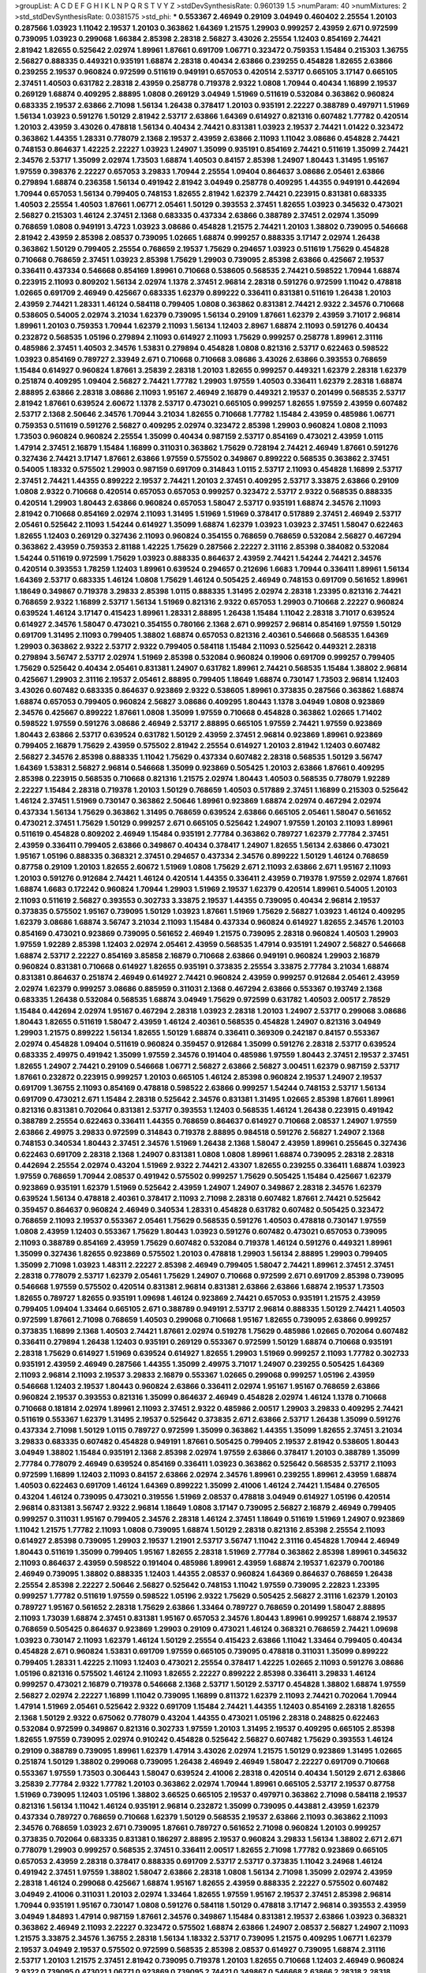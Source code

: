 >groupList:
A C D E F G H I K L
N P Q R S T V Y Z 
>stdDevSynthesisRate:
0.960139 1.5 
>numParam:
40
>numMixtures:
2
>std_stdDevSynthesisRate:
0.0381575
>std_phi:
***
0.553367 2.46949 0.29109 3.04949 0.460402 2.25554 1.20103 0.287566 1.03923 1.11042
2.19537 1.20103 0.363862 1.64369 1.21575 1.29903 0.999257 2.43959 2.671 0.972599
0.739095 1.03923 0.299068 1.66384 2.85398 2.28318 2.56827 3.43026 2.25554 1.12403
0.854169 2.74421 2.81942 1.82655 0.525642 2.02974 1.89961 1.87661 0.691709 1.06771
0.323472 0.759353 1.15484 0.215303 1.36755 2.56827 0.888335 0.449321 0.935191 1.68874
2.28318 0.40434 2.63866 0.239255 0.454828 1.82655 2.63866 0.239255 2.19537 0.960824
0.972599 0.511619 0.949191 0.657053 0.420514 2.53717 0.665105 3.17147 0.665105 2.37451
1.40503 0.631782 2.28318 2.43959 0.258778 0.719378 2.9322 1.0808 1.70944 0.40434
1.16899 2.19537 0.269129 1.68874 0.409295 2.88895 1.0808 0.269129 3.04949 1.51969
0.511619 0.532084 0.363862 0.960824 0.683335 2.19537 2.63866 2.71098 1.56134 1.26438
0.378417 1.20103 0.935191 2.22227 0.388789 0.497971 1.51969 1.56134 1.03923 0.591276
1.50129 2.81942 2.53717 2.63866 1.64369 0.614927 0.821316 0.607482 1.77782 0.420514
1.20103 2.43959 3.43026 0.478818 1.56134 0.40434 2.74421 0.831381 1.03923 2.19537
2.74421 1.01422 0.323472 0.363862 1.44355 1.28331 0.778079 2.1368 2.19537 2.43959
2.63866 2.11093 1.11042 3.08686 0.454828 2.74421 0.748153 0.864637 1.42225 2.22227
1.03923 1.24907 1.35099 0.935191 0.854169 2.74421 0.511619 1.35099 2.74421 2.34576
2.53717 1.35099 2.02974 1.73503 1.68874 1.40503 0.84157 2.85398 1.24907 1.80443
1.31495 1.95167 1.97559 0.398376 2.22227 0.657053 3.29833 1.70944 2.25554 1.09404
0.864637 3.08686 2.05461 2.63866 0.279894 1.68874 0.236358 1.56134 0.491942 2.81942
3.04949 0.258778 0.409295 1.44355 0.949191 0.442694 1.70944 0.657053 1.56134 0.799405
0.748153 1.82655 2.81942 1.62379 2.74421 0.223915 0.831381 0.683335 1.40503 2.25554
1.40503 1.87661 1.06771 2.05461 1.50129 0.393553 2.37451 1.82655 1.03923 0.345632
0.473021 2.56827 0.215303 1.46124 2.37451 2.1368 0.683335 0.437334 2.63866 0.388789
2.37451 2.02974 1.35099 0.768659 1.0808 0.949191 3.4723 1.03923 3.08686 0.454828
1.21575 2.74421 1.20103 1.38802 0.739095 0.546668 2.81942 2.43959 2.85398 2.08537
0.739095 1.02665 1.68874 0.999257 0.888335 3.17147 2.02974 1.26438 0.363862 1.50129
0.799405 2.25554 0.768659 2.19537 1.75629 0.294657 1.03923 0.511619 1.75629 0.454828
0.710668 0.768659 2.37451 1.03923 2.85398 1.75629 1.29903 0.739095 2.85398 2.63866
0.425667 2.19537 0.336411 0.437334 0.546668 0.854169 1.89961 0.710668 0.538605 0.568535
2.74421 0.598522 1.70944 1.68874 0.223915 2.11093 0.809202 1.56134 2.02974 1.1378
2.37451 2.96814 2.28318 0.591276 0.972599 1.11042 0.478818 1.02665 0.691709 2.46949
0.425667 0.683335 1.62379 0.899222 0.336411 0.831381 0.511619 1.26438 1.20103 2.43959
2.74421 1.28331 1.46124 0.584118 0.799405 1.0808 0.363862 0.831381 2.74421 2.9322
2.34576 0.710668 0.538605 0.54005 2.02974 3.21034 1.62379 0.739095 1.56134 0.29109
1.87661 1.62379 2.43959 3.71017 2.96814 1.89961 1.20103 0.759353 1.70944 1.62379
2.11093 1.56134 1.12403 2.8967 1.68874 2.11093 0.591276 0.40434 0.232872 0.568535
1.05196 0.279894 2.11093 0.614927 2.11093 1.75629 0.999257 0.258778 1.89961 2.31116
0.485986 2.37451 1.40503 2.34576 1.53831 0.279894 0.454828 1.0808 0.821316 2.53717
0.622463 0.598522 1.03923 0.854169 0.789727 2.33949 2.671 0.710668 0.710668 3.08686
3.43026 2.63866 0.393553 0.768659 1.15484 0.614927 0.960824 1.87661 3.25839 2.28318
1.20103 1.82655 0.999257 0.449321 1.62379 2.28318 1.62379 0.251874 0.409295 1.09404
2.56827 2.74421 1.77782 1.29903 1.97559 1.40503 0.336411 1.62379 2.28318 1.68874
2.88895 2.63866 2.28318 3.08686 2.11093 1.95167 2.46949 2.16879 0.449321 2.19537
0.201499 0.568535 2.53717 2.81942 1.87661 0.639524 2.60672 1.1378 2.53717 0.473021
0.665105 0.999257 1.82655 1.97559 2.43959 0.607482 2.53717 2.1368 2.50646 2.34576
1.70944 3.21034 1.82655 0.710668 1.77782 1.15484 2.43959 0.485986 1.06771 0.759353
0.511619 0.591276 2.56827 0.409295 2.02974 0.323472 2.85398 1.29903 0.960824 1.0808
2.11093 1.73503 0.960824 0.960824 2.25554 1.35099 0.40434 0.987159 2.53717 0.854169
0.473021 2.43959 1.0115 1.47914 2.37451 2.16879 1.15484 1.16899 0.311031 0.363862
1.75629 0.728194 2.74421 2.46949 1.87661 0.591276 0.327436 2.74421 3.17147 1.87661
2.63866 1.97559 0.575502 0.349867 0.899222 0.568535 0.363862 2.37451 0.54005 1.18332
0.575502 1.29903 0.987159 0.691709 0.314843 1.0115 2.53717 2.11093 0.454828 1.16899
2.53717 2.37451 2.74421 1.44355 0.899222 2.19537 2.74421 1.20103 2.37451 0.409295
2.53717 3.33875 2.63866 0.29109 1.0808 2.9322 0.710668 0.420514 0.657053 0.657053
0.999257 0.323472 2.53717 2.9322 0.568535 0.888335 0.420514 1.29903 1.80443 2.63866
0.960824 0.657053 1.58047 2.53717 0.935191 1.68874 2.34576 2.11093 2.81942 0.710668
0.854169 2.02974 2.11093 1.31495 1.51969 1.51969 0.378417 0.517889 2.37451 2.46949
2.53717 2.05461 0.525642 2.11093 1.54244 0.614927 1.35099 1.68874 1.62379 1.03923
1.03923 2.37451 1.58047 0.622463 1.82655 1.12403 0.269129 0.327436 2.11093 0.960824
0.354155 0.768659 0.768659 0.532084 2.56827 0.467294 0.363862 2.43959 0.759353 2.81188
1.42225 1.75629 0.287566 2.22227 2.31116 2.85398 0.384082 0.532084 1.54244 0.511619
0.972599 1.75629 1.03923 0.888335 0.864637 2.43959 2.74421 1.54244 2.74421 2.34576
0.420514 0.393553 1.78259 1.12403 1.89961 0.639524 0.294657 0.212696 1.6683 1.70944
0.336411 1.89961 1.56134 1.64369 2.53717 0.683335 1.46124 1.0808 1.75629 1.46124
0.505425 2.46949 0.748153 0.691709 0.561652 1.89961 1.18649 0.349867 0.719378 3.29833
2.85398 1.0115 0.888335 1.31495 2.02974 2.28318 1.23395 0.821316 2.74421 0.768659
2.9322 1.16899 2.53717 1.56134 1.51969 0.821316 2.9322 0.657053 1.29903 0.710668
2.22227 0.960824 0.639524 1.46124 3.17147 0.415423 1.89961 1.28331 2.88895 1.26438
1.15484 1.11042 2.28318 3.71017 0.639524 0.614927 2.34576 1.58047 0.473021 0.354155
0.780166 2.1368 2.671 0.999257 2.96814 0.854169 1.97559 1.50129 0.691709 1.31495
2.11093 0.799405 1.38802 1.68874 0.657053 0.821316 2.40361 0.546668 0.568535 1.64369
1.29903 0.363862 2.9322 2.53717 2.9322 0.799405 0.584118 1.15484 2.11093 0.525642
0.449321 2.28318 0.279894 3.56747 2.53717 2.02974 1.51969 2.85398 0.532084 0.960824
0.19906 0.691709 0.999257 0.799405 1.75629 0.525642 0.40434 2.05461 0.831381 1.24907
0.631782 1.89961 2.74421 0.568535 1.15484 1.38802 2.96814 0.425667 1.29903 2.31116
2.19537 2.05461 2.88895 0.799405 1.18649 1.68874 0.730147 1.73503 2.96814 1.12403
3.43026 0.607482 0.683335 0.864637 0.923869 2.9322 0.538605 1.89961 0.373835 0.287566
0.363862 1.68874 1.68874 0.657053 0.799405 0.960824 2.56827 3.08686 0.409295 1.80443
1.1378 3.04949 1.0808 0.923869 2.34576 0.425667 0.899222 1.87661 1.0808 1.35099
1.97559 0.710668 0.454828 0.363862 1.02665 1.71402 0.598522 1.97559 0.591276 3.08686
2.46949 2.53717 2.88895 0.665105 1.97559 2.74421 1.97559 0.923869 1.80443 2.63866
2.53717 0.639524 0.631782 1.50129 2.43959 2.37451 2.96814 0.923869 1.89961 0.923869
0.799405 2.16879 1.75629 2.43959 0.575502 2.81942 2.25554 0.614927 1.20103 2.81942
1.12403 0.607482 2.56827 2.34576 2.85398 0.888335 1.11042 1.75629 0.437334 0.607482
2.28318 0.568535 1.50129 3.56747 1.64369 1.53831 2.56827 2.96814 0.546668 1.35099
0.923869 0.505425 1.20103 2.63866 1.87661 0.409295 2.85398 0.223915 0.568535 0.710668
0.821316 1.21575 2.02974 1.80443 1.40503 0.568535 0.778079 1.92289 2.22227 1.15484
2.28318 0.719378 1.20103 1.50129 0.768659 1.40503 0.517889 2.37451 1.16899 0.215303
0.525642 1.46124 2.37451 1.51969 0.730147 0.363862 2.50646 1.89961 0.923869 1.68874
2.02974 0.467294 2.02974 0.437334 1.56134 1.75629 0.363862 1.31495 0.768659 0.639524
2.63866 0.665105 2.05461 1.58047 0.561652 0.473021 2.37451 1.75629 1.50129 0.999257
2.671 0.665105 0.525642 1.24907 1.97559 1.20103 2.11093 1.89961 0.511619 0.454828
0.809202 2.46949 1.15484 0.935191 2.77784 0.363862 0.789727 1.62379 2.77784 2.37451
2.43959 0.336411 0.799405 2.63866 0.349867 0.40434 0.378417 1.24907 1.82655 1.56134
2.63866 0.473021 1.95167 1.05196 0.888335 0.368321 2.37451 0.294657 0.437334 2.34576
0.899222 1.50129 1.46124 0.768659 0.87758 0.29109 1.20103 1.82655 2.60672 1.51969
1.0808 1.75629 2.671 2.11093 2.63866 2.671 1.95167 2.11093 1.20103 0.591276
0.912684 2.74421 1.46124 0.420514 1.44355 0.336411 2.43959 0.719378 1.97559 2.02974
1.87661 1.68874 1.6683 0.172242 0.960824 1.70944 1.29903 1.51969 2.19537 1.62379
0.420514 1.89961 0.54005 1.20103 2.11093 0.511619 2.56827 0.393553 0.302733 3.33875
2.19537 1.44355 0.739095 0.40434 2.96814 2.19537 0.373835 0.575502 1.95167 0.739095
1.50129 1.03923 1.87661 1.51969 1.75629 2.56827 1.03923 1.46124 0.409295 1.62379
3.08686 1.68874 3.56747 3.21034 2.11093 1.15484 0.437334 0.960824 0.614927 1.82655
2.34576 1.20103 0.854169 0.473021 0.923869 0.739095 0.561652 2.46949 1.21575 0.739095
2.28318 0.960824 1.40503 1.29903 1.97559 1.92289 2.85398 1.12403 2.02974 2.05461
2.43959 0.568535 1.47914 0.935191 1.24907 2.56827 0.546668 1.68874 2.53717 2.22227
0.854169 3.85858 2.16879 0.710668 2.63866 0.949191 0.960824 1.29903 2.16879 0.960824
0.831381 0.710668 0.614927 1.82655 0.935191 0.373835 2.25554 3.33875 2.77784 3.21034
1.68874 0.831381 0.864637 0.251874 2.46949 0.614927 2.74421 0.960824 2.43959 0.999257
0.912684 2.05461 2.43959 2.02974 1.62379 0.999257 3.08686 0.885959 0.311031 2.1368
0.467294 2.63866 0.553367 0.193749 2.1368 0.683335 1.26438 0.532084 0.568535 1.68874
3.04949 1.75629 0.972599 0.631782 1.40503 2.00517 2.78529 1.15484 0.442694 2.02974
1.95167 0.467294 2.28318 1.03923 2.28318 1.20103 1.24907 2.53717 0.299068 3.08686
1.80443 1.82655 0.511619 1.58047 2.43959 1.46124 2.40361 0.568535 0.454828 1.24907
0.821316 3.04949 1.29903 1.21575 0.899222 1.56134 1.82655 1.50129 1.68874 0.336411
0.369309 0.242187 0.84157 0.553367 2.02974 0.454828 1.09404 0.511619 0.960824 0.359457
0.912684 1.35099 0.591276 2.28318 2.53717 0.639524 0.683335 2.49975 0.491942 1.35099
1.97559 2.34576 0.191404 0.485986 1.97559 1.80443 2.37451 2.19537 2.37451 1.82655
1.24907 2.74421 0.29109 0.546668 1.06771 2.56827 2.63866 2.56827 3.00451 1.62379
0.987159 2.53717 1.87661 0.232872 0.223915 0.999257 1.20103 0.665105 1.46124 2.85398
0.960824 2.19537 1.24907 2.19537 0.691709 1.36755 2.11093 0.854169 0.478818 0.598522
2.63866 0.999257 1.54244 0.748153 2.53717 1.56134 0.691709 0.473021 2.671 1.15484
2.28318 0.525642 2.34576 0.831381 1.31495 1.02665 2.85398 1.87661 1.89961 0.821316
0.831381 0.702064 0.831381 2.53717 0.393553 1.12403 0.568535 1.46124 1.26438 0.223915
0.491942 0.388789 2.25554 0.622463 0.336411 1.44355 0.768659 0.864637 0.614927 0.710668
2.08537 1.24907 1.97559 2.63866 2.49975 3.29833 0.972599 0.314843 0.719378 2.88895
0.984518 0.591276 2.56827 1.24907 2.1368 0.748153 0.340534 1.80443 2.37451 2.34576
1.51969 1.26438 2.1368 1.58047 2.43959 1.89961 0.255645 0.327436 0.622463 0.691709
2.28318 2.1368 1.24907 0.831381 1.0808 1.0808 1.89961 1.68874 0.739095 2.28318
2.28318 0.442694 2.25554 2.02974 0.43204 1.51969 2.9322 2.74421 2.43307 1.82655
0.239255 0.336411 1.68874 1.03923 1.97559 0.768659 1.70944 2.08537 0.491942 0.575502
0.999257 1.75629 0.505425 1.15484 0.425667 1.62379 0.923869 0.935191 1.62379 1.51969
0.525642 2.43959 1.24907 1.24907 0.349867 2.28318 2.34576 1.62379 0.639524 1.56134
0.478818 2.40361 0.378417 2.11093 2.71098 2.28318 0.607482 1.87661 2.74421 0.525642
0.359457 0.864637 0.960824 2.46949 0.340534 1.28331 0.454828 0.631782 0.607482 0.505425
0.323472 0.768659 2.11093 2.19537 0.553367 2.05461 1.75629 0.568535 0.591276 1.40503
0.478818 0.730147 1.97559 1.0808 2.43959 1.12403 0.553367 1.75629 1.80443 1.03923
0.591276 0.607482 0.473021 0.657053 0.739095 2.11093 0.388789 0.854169 2.43959 1.75629
0.607482 0.532084 0.719378 1.46124 0.591276 0.449321 1.89961 1.35099 0.327436 1.82655
0.923869 0.575502 1.20103 0.478818 1.29903 1.56134 2.88895 1.29903 0.799405 1.35099
2.71098 1.03923 1.48311 2.22227 2.85398 2.46949 0.799405 1.58047 2.74421 1.89961
2.37451 2.37451 2.28318 0.778079 2.53717 1.62379 2.05461 1.75629 1.24907 0.710668
0.972599 2.671 0.691709 2.85398 0.739095 0.546668 1.97559 0.575502 0.420514 0.831381
2.96814 0.831381 2.63866 2.63866 1.68874 2.19537 1.73503 1.82655 0.789727 1.82655
0.935191 1.09698 1.46124 0.923869 2.74421 0.657053 0.935191 1.21575 2.43959 0.799405
1.09404 1.33464 0.665105 2.671 0.388789 0.949191 2.53717 2.96814 0.888335 1.50129
2.74421 1.40503 0.972599 1.87661 2.71098 0.768659 1.40503 0.299068 0.710668 1.95167
1.82655 0.739095 2.63866 0.999257 0.373835 1.16899 2.1368 1.40503 2.74421 1.87661
2.02974 0.519278 1.75629 0.485986 1.02665 0.702064 0.607482 0.336411 0.279894 1.26438
1.12403 0.935191 0.269129 0.553367 0.972599 1.50129 1.68874 0.710668 0.935191 2.28318
1.75629 0.614927 1.51969 0.639524 0.614927 1.82655 1.29903 1.51969 0.999257 2.11093
1.77782 0.302733 0.935191 2.43959 2.46949 0.287566 1.44355 1.35099 2.49975 3.71017
1.24907 0.239255 0.505425 1.64369 2.11093 2.96814 2.11093 2.19537 3.29833 2.16879
0.553367 1.02665 0.299068 0.999257 1.05196 2.43959 0.546668 1.12403 2.19537 1.80443
0.960824 2.63866 0.336411 2.02974 1.95167 1.95167 0.768659 2.63866 0.960824 2.19537
0.393553 0.821316 1.35099 0.864637 2.46949 0.454828 2.02974 1.46124 1.1378 0.710668
0.710668 0.181814 2.02974 1.89961 2.11093 2.37451 2.9322 0.485986 2.00517 1.29903
3.29833 0.409295 2.74421 0.511619 0.553367 1.62379 1.31495 2.19537 0.525642 0.373835
2.671 2.63866 2.53717 1.26438 1.35099 0.591276 0.437334 2.71098 1.50129 1.0115
0.789727 0.972599 1.35099 0.363862 1.44355 1.35099 1.82655 2.37451 3.21034 3.29833
0.683335 0.607482 0.454828 0.949191 1.87661 0.505425 0.799405 2.19537 2.81942 0.538605
1.80443 3.04949 1.38802 1.15484 0.935191 2.1368 2.85398 2.02974 1.97559 2.63866
0.378417 1.20103 0.388789 1.35099 2.77784 0.778079 2.46949 0.639524 0.854169 0.336411
1.03923 0.363862 0.525642 0.568535 2.53717 2.11093 0.972599 1.16899 1.12403 2.11093
0.84157 2.63866 2.02974 2.34576 1.89961 0.239255 1.89961 2.43959 1.68874 1.40503
0.622463 0.691709 1.46124 1.64369 0.899222 1.35099 2.41006 1.46124 2.74421 1.15484
0.276505 0.43204 1.46124 0.739095 0.473021 0.319556 1.51969 2.08537 0.478818 3.04949
0.614927 1.05196 0.420514 2.96814 0.831381 3.56747 2.9322 2.96814 1.18649 1.0808
3.17147 0.739095 2.56827 2.16879 2.46949 0.799405 0.999257 0.311031 1.95167 0.799405
2.34576 2.28318 1.46124 2.37451 1.18649 0.511619 1.51969 1.24907 0.923869 1.11042
1.21575 1.77782 2.11093 1.0808 0.739095 1.68874 1.50129 2.28318 0.821316 2.85398
2.25554 2.11093 0.614927 2.85398 0.739095 1.29903 2.19537 1.21901 2.53717 3.56747
1.11042 2.31116 0.454828 1.70944 2.46949 1.80443 0.511619 1.35099 0.799405 1.95167
1.82655 2.28318 1.51969 2.77784 0.363862 2.85398 1.89961 0.345632 2.11093 0.864637
2.43959 0.598522 0.191404 0.485986 1.89961 2.43959 1.68874 2.19537 1.62379 0.700186
2.46949 0.739095 1.38802 0.888335 1.12403 1.44355 2.08537 0.960824 1.64369 0.864637
0.768659 1.26438 2.25554 2.85398 2.22227 2.50646 2.56827 0.525642 0.748153 1.11042
1.97559 0.739095 2.22823 1.23395 0.999257 1.77782 0.511619 1.97559 0.598522 1.05196
2.9322 1.75629 0.505425 2.56827 2.31116 1.62379 1.20103 0.789727 1.95167 0.561652
2.28318 1.75629 2.63866 1.33464 0.789727 0.768659 0.201499 1.58047 2.88895 2.11093
1.73039 1.68874 2.37451 0.831381 1.95167 0.657053 2.34576 1.80443 1.89961 0.999257
1.68874 2.19537 0.768659 0.505425 0.864637 0.923869 1.29903 0.29109 0.473021 1.46124
0.368321 0.768659 2.74421 1.09698 1.03923 0.730147 2.11093 1.62379 1.46124 1.50129
2.25554 0.415423 2.63866 1.11042 1.33464 0.799405 0.40434 0.454828 2.671 0.960824
1.53831 0.691709 1.97559 0.665105 0.739095 0.478818 0.311031 1.35099 0.899222 0.799405
1.28331 1.42225 2.11093 1.12403 0.473021 2.25554 0.378417 1.42225 1.02665 2.11093
0.591276 3.08686 1.05196 0.821316 0.575502 1.46124 2.11093 1.82655 2.22227 0.899222
2.85398 0.336411 3.29833 1.46124 0.999257 0.473021 2.16879 0.719378 0.546668 2.1368
2.53717 1.50129 2.53717 0.454828 1.38802 1.68874 1.97559 2.56827 2.02974 2.22227
1.16899 1.11042 0.739095 1.16899 0.811372 1.62379 2.11093 2.74421 0.702064 1.70944
1.47914 1.51969 2.05461 0.525642 2.9322 0.691709 1.15484 2.74421 1.44355 1.12403
0.854169 2.28318 1.82655 2.1368 1.50129 2.9322 0.675062 0.778079 0.43204 1.44355
0.473021 1.05196 2.28318 0.248825 0.622463 0.532084 0.972599 0.349867 0.821316 0.302733
1.97559 1.20103 1.31495 2.19537 0.409295 0.665105 2.85398 1.82655 1.97559 0.739095
2.02974 0.910242 0.454828 0.525642 2.56827 0.607482 1.75629 0.393553 1.46124 0.29109
0.388789 0.739095 1.89961 1.62379 1.47914 3.43026 2.02974 1.21575 1.50129 0.923869
1.31495 1.02665 0.251874 1.50129 1.38802 0.299068 0.739095 1.26438 2.46949 2.46949
1.58047 2.22227 0.691709 0.710668 0.553367 1.97559 1.73503 0.306443 1.58047 0.639524
2.41006 2.28318 0.420514 0.40434 1.50129 2.671 2.63866 3.25839 2.77784 2.9322
1.77782 1.20103 0.363862 2.02974 1.70944 1.89961 0.665105 2.53717 2.19537 0.87758
1.51969 0.739095 1.12403 1.05196 1.38802 3.66525 0.665105 2.19537 0.497971 0.363862
2.71098 0.584118 2.19537 0.821316 1.56134 1.11042 1.46124 0.935191 2.96814 0.232872
1.35099 0.739095 0.443881 2.43959 1.62379 0.437334 0.789727 0.768659 0.710668 1.62379
1.50129 0.568535 2.19537 2.63866 2.11093 0.363862 2.11093 2.34576 0.768659 1.03923
2.671 0.739095 1.87661 0.789727 0.561652 2.71098 0.960824 1.20103 0.999257 0.373835
0.702064 0.683335 0.831381 0.186297 2.88895 2.19537 0.960824 3.29833 1.56134 1.38802
2.671 2.671 0.778079 1.29903 0.999257 0.568535 2.37451 0.336411 2.00517 1.82655
2.71098 1.77782 0.923869 0.665105 0.657053 2.43959 2.28318 0.378417 0.888335 0.691709
2.53717 2.53717 0.373835 1.11042 3.24968 1.46124 0.491942 2.37451 1.97559 1.38802
1.58047 2.63866 2.28318 1.0808 1.56134 2.71098 1.35099 2.02974 2.43959 2.28318
1.46124 0.299068 0.425667 1.68874 1.95167 1.82655 2.43959 0.888335 2.22227 0.575502
0.607482 3.04949 2.41006 0.311031 1.20103 2.02974 1.33464 1.82655 1.97559 1.95167
2.19537 2.37451 2.85398 2.96814 1.70944 0.935191 1.95167 0.730147 1.0808 0.591276
0.584118 1.50129 0.478818 3.17147 2.96814 0.393553 2.43959 3.04949 1.84893 1.47914
0.987159 1.87661 2.34576 0.349867 1.15484 0.831381 2.19537 2.63866 1.03923 0.368321
0.363862 2.46949 2.11093 2.22227 0.323472 0.575502 1.68874 2.63866 1.24907 2.08537
2.56827 1.24907 2.11093 1.21575 3.33875 2.34576 1.36755 2.28318 1.56134 1.18332
2.53717 0.739095 1.21575 0.409295 1.06771 1.62379 2.19537 3.04949 2.19537 0.575502
0.972599 0.568535 2.85398 2.08537 0.614927 0.739095 1.68874 2.31116 2.53717 1.20103
1.21575 2.37451 2.81942 0.739095 0.719378 1.20103 1.82655 0.710668 1.12403 2.46949
0.960824 2.9322 0.739095 0.473021 1.06771 0.923869 0.739095 2.74421 0.349867 0.546668
2.63866 2.28318 2.28318 3.33875 0.768659 0.466044 2.25554 0.546668 0.598522 0.972599
0.759353 2.9322 2.28318 2.63866 2.74421 1.20103 3.85858 1.12403 0.505425 2.02974
0.553367 1.62379 0.831381 0.960824 1.62379 0.378417 1.68874 2.11093 1.54244 2.63866
0.899222 0.425667 2.19537 2.02974 0.420514 0.276505 0.383054 0.299068 0.935191 2.49975
0.336411 0.532084 1.40503 0.473021 2.60672 1.21575 2.37451 0.683335 1.95167 3.81186
1.40503 1.16899 0.437334 1.68874 2.34576 1.16899 0.683335 1.02665 2.53717 2.16879
2.74421 1.35099 0.425667 2.74421 2.50646 0.383054 2.40361 2.34576 0.657053 0.710668
0.972599 1.82655 1.70944 0.657053 3.08686 0.553367 1.75629 2.11093 1.29903 3.43026
2.71098 0.393553 2.22227 1.56134 2.77784 1.24907 0.478818 0.639524 2.02974 2.02974
1.95167 1.20103 1.50129 2.63866 2.43959 0.831381 0.768659 0.665105 2.53717 1.82655
2.85398 0.215303 0.799405 0.323472 0.568535 2.19537 0.768659 0.511619 0.363862 1.29903
1.58047 0.336411 2.02974 2.1368 2.34576 1.87661 1.95167 0.287566 3.43026 0.269129
0.532084 2.43959 1.56134 2.74421 2.56827 2.34576 0.532084 3.08686 2.11093 2.53717
3.08686 0.491942 1.35099 2.28318 0.960824 0.336411 0.728194 1.58047 3.4723 1.62379
1.95167 0.511619 1.62379 0.87758 2.28318 0.607482 0.899222 2.63866 1.12403 0.437334
1.51969 1.6683 2.22227 0.888335 1.89961 1.20103 1.68874 2.11093 2.25554 1.87661
2.85398 0.710668 0.999257 0.491942 0.864637 1.97559 2.81942 2.00517 1.11042 0.258778
0.673256 0.248825 1.38802 0.799405 2.19537 0.639524 0.719378 1.75629 0.923869 0.294657
2.28318 2.85398 2.63866 0.485986 0.467294 0.409295 0.525642 2.74421 2.19537 0.987159
1.23065 2.02974 0.739095 2.19537 0.336411 1.80443 1.12403 0.349867 1.70944 3.71017
2.74421 3.17147 2.19537 1.03923 0.899222 2.53717 0.294657 1.29903 2.02974 2.43959
0.454828 1.97559 0.999257 0.864637 2.63866 2.19537 0.831381 1.51969 2.43959 1.40503
0.854169 2.50646 3.17147 2.02974 1.35099 1.75629 2.53717 1.03923 2.19537 1.51969
2.05461 2.43959 0.831381 0.639524 1.29903 2.85398 0.875233 1.51969 0.87758 2.56827
0.546668 0.272427 2.19537 0.323472 1.15484 1.44355 1.6683 1.46124 1.64369 1.97559
0.437334 0.467294 2.37451 0.710668 0.478818 0.473021 2.74421 0.299068 0.420514 2.71098
0.647362 2.05461 0.505425 1.50129 2.46949 0.517889 0.748153 2.43959 1.0808 3.04949
0.739095 0.607482 0.368321 2.74421 0.799405 0.768659 1.82655 0.923869 0.739095 1.24907
2.11093 0.888335 1.89961 0.299068 1.46124 0.258778 0.960824 0.349867 1.47914 1.87661
2.56827 2.11093 1.24907 1.38802 1.89961 2.22227 0.739095 2.46949 1.31495 1.70944
1.68874 2.74421 1.50129 0.553367 0.923869 0.778079 1.56134 1.12403 2.85398 1.80443
1.87661 0.43204 3.29833 1.15484 0.778079 1.58047 1.50129 1.03923 2.46949 1.11042
0.340534 2.81942 0.631782 0.279894 1.12403 1.82655 2.11093 0.759353 2.25554 2.671
1.82655 0.349867 0.349867 0.388789 1.36755 1.68874 0.215303 3.43026 1.12403 2.11093
2.11093 3.04949 0.683335 0.323472 1.12403 1.44355 1.03923 1.09404 0.437334 1.56134
0.532084 3.29833 2.74421 1.29903 2.63866 0.591276 1.28331 1.75629 0.778079 2.34576
0.568535 0.999257 2.43959 1.21575 0.575502 1.82655 2.34576 2.1368 0.864637 1.05196
1.44355 0.768659 0.614927 1.64369 1.47914 0.960824 0.739095 2.53717 2.34576 1.50129
1.73503 1.92289 2.19537 1.12403 1.62379 0.960824 2.34576 2.71098 0.600128 1.26438
2.43959 0.511619 1.47914 1.35099 1.64369 0.420514 3.17147 1.51969 0.710668 0.460402
2.74421 1.46124 1.62379 2.00517 2.85398 0.710668 1.75629 0.673256 1.12403 1.87661
0.888335 2.53717 2.671 2.37451 1.44355 1.54244 1.16899 1.29903 0.899222 1.6683
2.46949 1.40503 1.54244 0.232872 0.349867 1.75629 0.43204 1.68874 0.864637 0.614927
0.568535 2.671 1.68874 2.53717 0.336411 0.657053 0.622463 0.40434 0.454828 2.1368
0.40434 0.473021 0.29109 1.58047 0.215303 0.778079 1.95167 0.700186 1.33464 2.53717
1.31495 2.11093 1.11042 1.95167 0.821316 2.05461 1.70944 1.12403 1.64369 0.719378
2.02974 0.568535 2.63866 0.207022 2.05461 0.665105 0.960824 0.854169 2.31116 0.388789
3.4723 2.41006 3.29833 1.26438 0.373835 1.24907 1.82655 1.51969 0.719378 1.15484
0.831381 2.37451 2.9322 1.31495 1.11042 1.09404 1.12403 0.972599 0.960824 0.923869
0.40434 2.16879 1.42225 1.58047 1.35099 0.631782 1.16899 1.46124 0.657053 1.35099
2.19537 2.34576 2.74421 0.378417 1.82655 0.683335 0.525642 2.85398 3.25839 1.42225
0.314843 3.08686 2.46949 0.378417 0.999257 0.789727 0.505425 1.12403 0.888335 1.46124
0.821316 0.899222 2.37451 0.311031 0.29109 0.614927 1.40503 2.37451 2.46949 0.591276
1.95167 1.64369 1.02665 0.485986 2.53717 1.95167 1.87661 0.657053 1.15484 1.62379
1.12403 2.1368 0.739095 2.02974 0.525642 1.44355 2.19537 2.63866 2.9322 2.22227
1.73503 1.85389 2.63866 1.35099 0.821316 2.81942 0.467294 2.31116 1.89961 0.683335
0.607482 2.63866 1.68874 1.95167 2.74421 1.58047 0.40434 0.710668 0.323472 0.831381
1.11042 0.739095 2.19537 0.384082 0.591276 1.50129 0.639524 1.05196 1.95167 1.89961
0.354155 0.454828 1.97559 2.05461 2.74421 0.437334 0.473021 2.19537 2.63866 1.70944
0.739095 1.35099 0.854169 0.40434 0.935191 0.242187 2.34576 0.639524 2.63866 2.9322
0.960824 2.02974 1.51969 1.46124 0.454828 2.85398 0.43204 1.95167 2.05461 0.899222
0.831381 1.89961 1.02665 1.58047 1.92804 2.19537 1.29903 1.56134 0.622463 0.420514
1.11042 1.14085 0.831381 2.85398 2.16879 0.491942 0.912684 2.671 1.26438 2.19537
0.999257 2.16879 2.19537 2.28318 0.525642 2.53717 2.05461 1.12403 2.56827 0.799405
0.525642 0.960824 0.311031 0.485986 1.75629 2.34576 0.759353 1.24907 1.97559 2.671
1.97559 1.68874 1.56134 0.363862 0.960824 0.614927 0.875233 1.09698 1.97559 0.388789
1.68874 3.29833 1.20103 1.97559 1.24907 1.16899 2.1368 0.40434 0.373835 0.683335
3.21034 2.05461 0.591276 2.9322 2.28318 1.56134 2.22227 3.4723 2.9322 0.345632
1.44355 0.831381 0.525642 1.97559 1.38802 2.34576 2.46949 0.336411 1.97559 2.19537
1.82655 3.08686 1.0808 0.639524 2.08537 0.349867 2.74421 2.37451 1.73503 1.68874
0.972599 2.31736 2.02974 2.37451 1.75629 1.12403 2.63866 2.37451 1.03923 0.607482
0.657053 1.68874 3.38873 1.89961 0.821316 0.657053 1.87661 3.04949 0.999257 0.437334
0.972599 2.671 2.43959 1.35099 1.75629 0.864637 2.53717 2.96814 1.03923 0.923869
0.748153 1.68874 1.89961 0.768659 3.24968 1.82655 1.0808 2.96814 1.02665 2.08537
2.50646 1.0115 1.20103 0.647362 0.378417 2.05461 0.209559 0.511619 0.460402 0.899222
0.336411 1.35099 0.923869 1.26438 1.68874 1.97559 0.591276 1.23395 2.77784 2.81942
2.74421 1.58047 2.19537 1.48311 0.739095 2.16879 3.4723 2.05461 1.64369 2.56827
2.05461 0.437334 0.739095 2.53717 1.50129 1.56134 2.02974 1.62379 0.511619 2.11093
1.33107 2.02974 2.71098 2.05461 3.17147 1.58047 2.81942 1.36755 0.359457 2.05461
2.46949 1.62379 2.63866 2.96814 0.768659 1.75629 0.614927 2.74421 0.420514 2.16879
1.60413 0.437334 1.20103 1.80443 1.82655 1.87661 1.02665 2.37451 2.53717 0.425667
0.864637 0.748153 1.56134 0.999257 1.35099 1.84893 2.11093 1.38802 2.63866 1.16899
1.35099 2.19537 2.02974 2.85398 1.89961 2.37451 1.75629 0.272427 1.58047 0.340534
1.31495 2.85398 0.491942 2.46949 1.46124 2.74421 0.789727 0.768659 1.0808 2.74421
2.16879 1.0808 1.87661 0.491942 1.51969 0.505425 2.74421 0.888335 2.74421 0.831381
0.864637 2.53717 0.888335 0.323472 1.06771 2.00517 0.532084 1.80443 0.719378 0.442694
3.08686 2.37451 2.41006 2.31116 1.16899 1.70944 0.730147 2.74421 0.561652 0.768659
1.33464 0.478818 1.97559 0.821316 3.29833 2.37451 0.821316 0.525642 1.16899 1.64369
1.6683 0.864637 0.639524 1.44355 0.899222 1.40503 2.60672 1.0808 0.888335 0.186297
3.04949 3.21034 2.53717 2.05461 1.51969 0.999257 2.74421 2.56827 1.50129 1.11042
1.26438 1.89961 0.691709 1.28331 1.35099 0.605857 2.37451 1.31495 1.73503 0.665105
2.46949 2.53717 1.20103 0.269129 1.15484 2.43959 0.683335 1.89961 1.20103 0.40434
1.15484 0.719378 1.50129 0.491942 1.12403 2.02974 2.56827 1.03923 2.11093 2.34576
1.44355 0.532084 2.63866 0.665105 0.999257 0.831381 1.31495 1.64369 0.279894 0.831381
2.9322 0.287566 1.06771 0.888335 1.11042 2.9322 1.12403 1.31495 1.64369 1.95167
0.854169 1.82655 2.02974 0.730147 1.9998 2.1368 1.53831 0.999257 0.499306 1.89961
2.9322 2.37451 0.739095 2.9322 2.11093 0.665105 0.354155 0.584118 2.11093 1.05196
2.37451 0.473021 2.96814 0.323472 2.46949 0.591276 0.272427 1.02665 2.46949 2.53717
2.43959 2.41006 1.70944 2.53717 0.748153 3.17147 1.80443 3.17147 1.97559 1.82655
0.525642 1.51969 1.56134 0.768659 0.923869 0.279894 2.56827 0.525642 1.46124 1.29903
1.24907 0.888335 0.639524 2.16879 0.437334 0.864637 0.478818 1.60413 1.56134 2.16879
0.485986 0.757322 0.532084 2.16299 2.19537 3.29833 2.74421 2.63866 1.31495 2.74421
2.56827 2.46949 1.40503 0.899222 0.210121 2.56827 1.16899 0.888335 2.63866 0.657053
1.40503 2.71098 2.53717 2.34576 2.34576 0.614927 1.54244 1.97559 1.12403 1.03923
2.40361 2.63866 2.43959 2.05461 0.467294 0.799405 2.11093 1.46124 1.51969 0.607482
2.11093 1.87661 1.70944 2.02974 0.768659 1.87661 2.37451 1.36755 2.28318 2.53717
0.799405 1.60413 1.50129 0.639524 0.553367 0.923869 1.75629 0.525642 0.473021 2.77784
0.505425 0.532084 1.82655 2.34576 1.73503 1.89961 2.46949 1.73503 2.43307 2.53717
0.454828 2.74421 0.318701 0.935191 0.191404 2.85398 1.21575 0.467294 1.46124 2.43959
2.43959 1.97559 0.631782 0.460402 2.74421 0.393553 1.29903 1.16899 0.831381 2.05461
0.437334 3.08686 1.35099 2.37451 2.56827 1.38802 2.46949 0.383054 3.04949 1.29903
1.82655 2.19537 0.511619 2.02974 0.987159 2.11093 0.485986 0.532084 0.532084 0.349867
0.311031 1.82655 0.739095 0.923869 1.62379 3.56747 2.02974 2.19537 1.21575 2.43959
2.37451 0.525642 0.598522 0.831381 0.864637 1.87661 1.89961 0.683335 2.56827 1.26438
2.63866 1.56134 0.345632 3.29833 0.778079 0.568535 1.75629 2.07979 2.671 0.491942
0.683335 1.15484 0.505425 1.95167 0.799405 2.60672 2.31116 1.68874 2.671 0.359457
1.48311 1.20103 0.437334 0.591276 0.614927 0.378417 2.96814 0.999257 2.37451 2.56827
2.19537 1.15484 2.02974 1.56134 2.07979 2.37451 0.730147 0.999257 2.85398 3.08686
1.33464 3.08686 0.899222 1.26438 1.53831 0.831381 0.420514 0.960824 2.02974 1.87661
1.31495 2.56827 1.44355 0.378417 1.21575 1.56134 2.25554 1.62379 1.70944 2.59974
0.454828 2.34576 1.24907 0.491942 2.85398 0.778079 0.84157 1.97559 1.75629 1.95167
2.05461 2.02974 2.11093 1.26438 1.12403 2.02974 1.26438 1.62379 1.46124 2.28318
1.56134 1.56134 1.56134 1.0808 2.85398 2.9322 2.53717 0.710668 2.63866 1.56134
0.336411 0.759353 0.242187 0.323472 0.799405 1.40503 2.63866 1.62379 1.95167 0.454828
2.671 1.16899 1.20103 0.40434 1.87661 0.972599 1.29903 0.269129 1.11042 1.68874
2.60672 0.657053 2.37451 2.74421 1.56134 2.24951 0.888335 0.614927 0.639524 1.03923
2.53717 1.87661 1.44355 1.56134 1.64369 2.53717 2.63866 0.899222 0.478818 1.73503
2.60672 1.75629 1.56134 0.473021 2.1368 1.78259 1.36755 1.75629 0.899222 0.467294
0.546668 0.345632 0.864637 2.11093 1.40503 2.16879 0.265871 0.480102 0.875233 2.71098
0.647362 0.614927 1.15484 2.41006 2.28318 2.28318 0.491942 2.05461 0.710668 2.28318
2.11093 0.888335 3.21034 2.25554 2.46949 2.74421 0.960824 0.491942 0.809202 1.58047
0.768659 2.34576 0.665105 0.607482 2.9322 1.95167 1.68874 2.53717 1.12403 2.74421
2.46949 0.425667 2.63866 2.28318 0.614927 0.607482 0.378417 1.75629 0.639524 3.21034
0.999257 0.999257 2.49975 1.68874 2.19537 2.16879 1.35099 0.683335 1.50129 0.454828
0.960824 0.532084 1.31495 2.11093 1.51969 1.56134 1.95167 2.53717 0.759353 2.25554
2.81942 0.172242 2.46949 2.63866 0.449321 1.16899 0.923869 2.37451 2.31116 1.38802
1.03923 0.799405 0.683335 1.87661 1.51969 1.51969 0.336411 1.40503 0.415423 1.58047
2.34576 0.239255 1.16899 1.97559 2.11093 1.50129 0.748153 1.03923 2.28318 1.35099
2.28318 1.51969 2.56827 1.87661 0.307265 0.336411 0.532084 0.809202 0.511619 2.19537
1.9998 1.29903 2.46949 2.96814 0.553367 1.82655 0.568535 0.363862 1.40503 2.40361
1.11042 3.08686 0.384082 1.70944 0.999257 1.64369 1.97559 1.12403 0.349867 1.15484
0.378417 0.691709 0.607482 0.460402 0.354155 1.82655 3.81186 0.311031 2.53717 2.43959
2.63866 1.24907 0.864637 2.05461 0.639524 0.614927 2.19537 2.81942 2.28318 2.28318
0.935191 1.89961 0.485986 2.02974 0.649098 1.75629 1.40503 1.12403 2.9322 1.50129
1.54244 2.43959 2.25554 1.51969 1.82655 0.584118 2.34576 1.20103 0.378417 1.40503
2.28318 2.96814 2.25554 2.46949 1.24907 1.75629 3.04949 2.63866 1.51969 0.799405
0.799405 2.37451 0.215303 1.60413 2.74421 1.0808 0.598522 1.89961 3.08686 1.35099
2.11093 0.657053 1.24907 0.683335 2.74421 3.17147 0.657053 0.336411 2.74421 0.388789
2.46949 1.95167 3.29833 0.437334 0.799405 1.53831 0.614927 1.68874 2.37451 2.25554
0.258778 0.854169 1.35099 2.05461 3.08686 0.420514 1.75629 0.314843 0.614927 2.71098
0.854169 1.26438 0.799405 2.81942 1.56134 1.35099 2.53717 2.53717 0.935191 0.864637
1.40503 2.81942 2.74421 0.454828 1.46124 0.546668 0.409295 1.80443 0.575502 0.323472
0.864637 0.999257 1.62379 0.425667 0.525642 0.899222 2.1368 0.568535 1.58047 2.37451
1.64369 0.831381 0.999257 0.591276 1.77782 2.37451 0.614927 2.56827 0.420514 0.29109
3.61119 0.739095 1.05196 0.491942 2.25554 2.96814 2.88895 2.11093 0.821316 0.821316
1.56134 3.04949 1.0808 2.74421 1.68874 1.68874 0.960824 1.44355 2.11093 0.425667
2.11093 1.26438 0.739095 1.0115 0.607482 1.26438 1.95167 0.349867 0.568535 0.759353
3.29833 0.647362 0.598522 0.778079 2.53717 1.35099 0.532084 2.28318 2.41006 0.363862
1.31495 1.56134 0.657053 2.11093 1.51969 1.6683 1.03923 1.29903 3.21034 1.82655
1.35099 0.568535 3.01257 1.62379 3.4723 0.388789 0.821316 0.854169 1.77782 1.73503
2.85398 1.20103 1.56134 0.935191 2.74421 2.16879 0.730147 0.575502 0.378417 2.85398
3.29833 0.323472 0.683335 1.97559 3.43026 0.442694 1.68874 0.888335 0.485986 1.50129
0.799405 0.639524 1.29903 0.710668 0.311031 2.60672 2.02974 1.03923 1.15484 0.568535
0.710668 0.622463 0.614927 0.598522 2.11093 2.46949 0.467294 0.999257 2.1368 1.20103
3.21034 1.80443 2.43959 2.53717 1.62379 0.739095 2.74421 0.409295 1.56134 2.43959
0.935191 2.22227 0.888335 2.81942 0.748153 0.639524 0.899222 1.0808 0.614927 1.51969
0.649098 3.01257 1.03923 2.28318 1.58047 1.97559 2.71098 3.29833 2.77784 1.35099
0.568535 2.96814 0.683335 1.75629 0.683335 1.95167 1.28331 2.05461 1.97559 2.63866
1.40503 1.31495 0.831381 1.58047 0.639524 0.831381 0.875233 1.64369 1.12403 0.710668
1.62379 2.63866 0.437334 0.568535 1.0808 2.28318 2.43959 1.70944 2.56827 2.05461
0.575502 0.999257 3.4723 0.809202 0.485986 0.935191 1.0115 2.31116 2.71098 2.31116
2.05461 1.16899 2.34576 0.999257 1.03923 1.16899 0.454828 1.51969 1.40503 2.16879
2.63866 1.31495 3.17147 2.37451 0.739095 0.923869 2.74421 0.949191 0.799405 2.28318
1.51969 1.73503 0.960824 0.691709 1.64369 2.77784 0.821316 1.50129 0.363862 2.63866
0.349867 2.16879 0.546668 0.491942 0.768659 1.44355 0.568535 0.170157 1.44355 1.40503
2.56827 0.999257 0.972599 1.89961 0.40434 0.161199 3.52428 0.614927 0.546668 1.58047
0.525642 1.77782 1.56134 1.95167 1.31495 1.12403 2.74421 2.53717 1.89961 2.56827
0.923869 2.43959 2.37451 0.378417 0.614927 1.95167 1.0115 0.546668 0.789727 1.82655
0.949191 1.92289 0.683335 1.89961 1.0808 1.75629 0.314843 1.46124 0.665105 3.25839
2.96814 0.302733 1.70944 2.25554 0.739095 0.184042 0.999257 0.864637 0.460402 0.809202
0.265871 1.03923 2.19537 2.96814 2.77784 0.710668 0.768659 0.960824 0.821316 2.1368
2.40361 1.75629 1.68874 1.40503 1.68874 1.26438 1.12403 0.691709 1.48311 1.82655
0.831381 2.02974 3.29833 1.38802 3.00451 1.48311 0.960824 2.11093 1.24907 1.0115
0.248825 3.21034 1.50129 2.63866 1.38802 0.251874 0.575502 1.75629 2.19537 0.511619
1.62379 1.38802 1.89961 2.74421 2.63866 1.15484 1.51969 2.22227 1.56134 1.38802
0.899222 0.631782 0.491942 1.03923 0.454828 1.51969 0.691709 0.691709 2.28318 1.73503
2.37451 1.95167 2.28318 0.591276 1.89961 2.43959 0.657053 2.96814 0.40434 1.40503
0.831381 0.935191 2.16879 1.16899 1.51969 0.710668 0.843827 1.89961 2.85398 1.03923
2.31736 2.63866 1.97559 3.13307 2.34576 0.473021 2.96814 2.02974 1.35099 2.37451
1.62379 0.768659 0.443881 0.525642 1.46124 2.28318 2.11093 0.584118 0.505425 1.42225
1.56134 0.478818 2.16879 1.64369 0.546668 3.29833 1.12403 0.584118 1.89961 1.80443
1.24907 1.50129 1.29903 1.31495 1.77782 0.768659 2.25554 1.35099 1.92804 1.24907
2.34576 0.485986 2.96814 2.28318 0.719378 0.831381 2.34576 2.74421 2.1368 1.23065
0.378417 2.74421 0.568535 2.96814 0.261949 2.74421 0.272427 2.22227 1.1378 0.307265
1.56134 0.399445 2.78529 0.935191 1.70944 0.553367 2.28318 1.02665 1.29903 2.88895
0.442694 1.15484 0.691709 3.29833 1.29903 1.33464 2.56827 2.25554 1.97559 1.12403
2.11093 0.473021 2.43959 2.56827 2.81942 0.40434 2.56827 1.40503 0.657053 1.75629
0.691709 2.28318 1.70944 0.912684 1.29903 2.37451 0.768659 0.354155 1.20103 0.739095
0.485986 2.74421 1.11042 0.473021 1.51969 2.37451 2.25554 1.02665 0.607482 2.43959
1.62379 1.46124 0.639524 1.58047 1.16899 0.349867 0.415423 1.18332 0.999257 1.02665
0.875233 2.74421 0.673256 0.511619 0.193749 0.323472 1.28331 0.425667 2.08537 2.28318
0.473021 0.409295 1.95167 3.00451 1.29903 1.40503 0.383054 1.75629 1.95167 1.75629
0.748153 1.64369 2.43959 0.420514 0.960824 0.864637 0.888335 0.768659 1.58047 2.43959
1.95167 1.56134 0.984518 1.50129 0.935191 0.768659 2.28318 0.437334 2.46949 1.46124
1.82655 1.44355 0.299068 0.269129 1.62379 2.63866 1.73503 2.25554 2.37451 1.89961
0.831381 2.74421 2.88895 0.29109 0.499306 
>categories:
0 0
1 0
>mixtureAssignment:
0 0 0 0 0 0 0 0 0 0 0 0 1 1 1 0 0 0 0 1 1 1 0 1 0 0 0 0 0 1 0 0 0 0 1 0 1 0 0 0 0 0 0 0 1 0 0 1 1 1
1 1 0 0 0 0 0 0 0 0 0 0 0 0 0 0 0 0 0 0 0 0 0 0 1 1 1 0 0 0 1 0 0 1 1 0 1 1 0 1 1 1 0 0 1 1 1 1 1 1
0 0 0 0 1 0 1 0 0 0 0 0 0 0 0 0 0 0 0 1 0 0 0 0 0 1 0 1 1 1 1 1 0 0 0 0 0 0 0 0 0 1 1 1 0 0 0 0 1 0
0 1 0 0 0 0 0 0 1 1 1 0 0 0 0 0 0 0 0 0 0 0 0 0 0 0 0 0 0 0 0 1 1 0 0 0 0 0 0 1 0 0 1 0 1 1 0 0 0 1
1 0 0 0 1 1 0 0 0 0 0 0 0 0 0 0 0 0 0 1 1 0 1 1 0 0 0 0 0 0 0 0 0 0 0 1 0 0 0 1 0 0 0 0 0 0 0 0 0 0
0 0 0 0 0 0 0 0 0 0 0 0 0 0 0 0 0 0 0 1 1 0 0 0 0 0 0 1 1 1 1 0 0 0 1 1 0 1 1 0 0 1 0 0 0 0 1 0 0 0
1 0 0 0 0 1 1 0 1 0 1 0 0 0 0 0 0 0 0 0 0 0 0 0 0 0 0 1 1 1 1 1 1 1 1 1 1 1 0 0 0 0 0 0 0 0 0 0 0 0
0 0 0 0 0 0 0 1 1 0 0 0 0 0 0 0 0 1 0 0 0 0 0 0 0 1 0 0 1 1 1 0 0 0 0 0 0 1 1 1 1 1 1 1 0 0 0 0 0 0
0 1 0 0 0 1 0 0 0 0 0 0 0 0 0 0 1 0 0 0 0 1 0 1 1 0 1 1 1 0 1 1 1 1 0 0 0 0 0 0 0 0 0 0 0 0 0 0 0 0
0 0 0 0 1 1 0 0 0 1 1 1 0 0 0 1 1 1 1 0 0 0 0 0 0 0 0 0 0 0 1 0 0 0 0 0 0 1 1 1 1 1 0 0 0 1 0 0 0 0
0 0 0 1 1 1 0 0 1 0 0 0 1 1 1 0 0 0 0 1 0 0 0 0 0 0 0 0 0 0 1 0 1 1 1 0 1 1 1 1 0 1 1 0 0 1 0 0 0 0
0 1 1 0 0 0 0 0 0 0 0 0 0 0 0 0 0 0 0 0 1 1 0 0 0 0 0 1 0 1 0 0 0 0 0 1 1 1 0 0 0 1 0 1 0 1 1 0 0 0
0 0 1 1 1 1 1 1 0 0 0 0 0 0 1 0 0 0 0 0 0 1 0 1 0 0 0 0 0 0 0 0 0 0 0 1 0 1 0 0 0 0 0 0 1 0 0 0 0 0
0 0 0 0 0 0 0 0 0 0 0 0 0 0 0 0 0 0 0 0 0 0 0 0 0 1 0 0 0 0 0 0 0 0 0 0 0 0 0 1 0 0 0 0 1 1 0 0 0 0
0 1 0 0 0 0 0 1 0 0 1 1 1 0 0 0 0 0 0 0 1 0 0 0 0 0 1 0 1 0 1 1 0 0 0 0 0 0 0 0 1 0 0 0 0 0 0 0 0 0
0 0 0 0 0 0 0 0 0 0 0 0 0 0 0 0 0 0 0 1 0 0 0 0 0 0 1 1 1 0 1 0 0 0 0 1 1 0 0 0 0 0 0 1 1 0 1 1 1 0
0 1 1 0 0 0 0 0 0 0 0 0 0 0 0 1 0 0 0 1 1 0 0 0 0 0 0 1 0 1 1 1 1 1 1 0 0 0 1 0 0 0 0 0 0 0 0 0 0 0
0 0 1 1 1 1 0 0 1 0 0 0 0 0 0 0 0 0 0 0 0 0 0 0 0 0 1 1 1 1 0 0 0 0 0 0 0 1 1 0 0 0 0 0 0 0 0 0 0 0
0 1 0 0 1 1 1 0 0 1 0 0 1 1 0 0 0 0 1 0 0 0 1 1 0 0 0 0 0 0 0 0 0 0 1 0 1 0 0 0 0 0 0 0 0 1 0 0 1 0
0 0 0 1 1 1 0 0 1 0 1 0 0 0 0 0 0 0 0 0 0 0 1 0 0 1 0 0 0 0 0 0 0 0 0 0 1 0 0 1 1 0 1 1 1 1 0 1 1 1
1 1 0 1 0 0 0 0 0 0 0 0 0 0 0 0 0 0 0 0 0 0 0 0 0 0 0 0 0 0 0 0 0 1 0 0 0 0 0 1 1 0 0 0 0 0 0 0 0 0
0 0 0 0 1 1 1 0 0 0 1 0 0 0 0 0 1 0 0 1 1 0 0 0 0 1 1 1 1 1 0 0 0 1 0 1 0 0 0 0 0 0 0 0 0 0 0 1 1 0
0 1 1 0 0 0 0 0 0 0 1 1 1 1 0 0 0 0 1 1 0 0 0 0 0 0 0 0 1 0 0 0 0 1 0 0 1 0 0 0 0 1 0 0 0 0 0 0 0 1
1 1 1 1 1 1 1 1 1 1 0 0 0 0 1 1 0 0 0 0 0 0 0 1 0 0 0 0 0 0 0 0 1 1 0 0 0 0 0 0 0 0 0 1 1 1 0 0 0 0
0 0 0 0 1 1 0 0 0 0 0 0 1 1 0 0 0 0 0 0 1 1 0 0 1 0 0 0 0 0 0 0 0 0 0 0 1 0 0 0 1 1 0 0 0 0 0 0 1 0
0 0 1 1 1 1 0 1 1 0 0 0 0 0 1 1 1 0 0 0 0 0 0 0 0 0 0 1 1 1 0 0 1 0 0 0 0 0 0 0 0 1 0 0 0 1 0 0 1 1
1 0 0 0 0 0 1 1 1 0 0 0 0 1 1 0 1 0 0 0 1 0 0 0 0 0 0 0 0 0 0 0 1 0 0 0 0 0 0 0 1 1 0 0 0 0 0 0 0 0
0 0 0 0 0 0 0 1 1 0 0 0 0 0 0 1 0 0 0 0 1 0 1 0 1 0 1 0 0 0 0 1 0 0 0 1 0 0 1 1 0 0 0 0 0 0 0 0 0 0
0 0 0 0 0 0 0 0 0 0 0 0 0 1 0 0 0 0 0 0 0 0 0 1 0 0 0 0 1 0 0 0 0 0 0 0 0 0 0 0 0 0 0 0 0 0 0 0 0 0
0 1 0 0 0 0 0 0 0 0 1 0 0 0 0 0 0 1 0 0 0 0 0 0 1 1 1 1 1 0 0 1 0 0 1 0 0 1 1 0 0 0 0 0 0 1 1 1 1 0
0 1 1 1 0 0 0 1 0 0 0 0 1 0 0 1 0 0 0 0 0 1 1 0 0 0 0 0 0 0 0 0 0 0 1 0 0 0 0 0 0 0 0 0 0 0 0 0 0 0
0 0 0 0 0 0 0 0 0 0 0 1 0 0 0 0 0 0 1 0 0 1 1 1 0 0 1 1 1 1 0 0 0 0 0 0 1 0 0 0 0 0 0 0 0 0 1 1 1 1
1 1 1 0 0 1 1 1 1 1 0 0 0 0 1 0 0 0 0 0 0 1 1 0 0 1 0 0 0 1 1 0 1 0 0 0 0 0 0 0 1 1 1 1 1 1 1 0 0 0
1 1 0 0 1 0 0 0 0 0 1 1 0 0 1 1 0 0 1 0 0 0 0 0 0 0 1 1 0 0 0 0 0 0 0 0 0 0 0 0 0 0 0 0 0 0 0 0 0 0
0 0 0 0 1 0 0 0 0 1 1 1 0 0 0 0 0 0 0 0 1 0 0 1 0 0 1 1 1 0 0 0 0 0 0 0 0 1 1 1 0 1 0 0 0 1 0 0 0 0
0 0 1 1 0 0 0 0 0 1 1 0 0 0 0 0 0 1 0 0 0 0 0 0 1 1 1 0 0 0 1 0 0 0 0 0 1 1 0 0 0 0 0 0 0 0 1 0 0 0
0 0 0 1 0 1 0 0 0 0 0 0 0 1 0 1 0 1 0 0 0 1 0 0 0 0 0 0 0 0 0 0 0 0 1 0 0 1 1 0 1 0 0 0 0 0 1 0 0 1
0 0 0 0 0 0 1 1 1 1 1 0 0 0 0 0 0 0 0 0 0 0 0 0 0 1 0 1 1 1 1 0 0 0 0 0 0 0 0 0 0 0 0 0 0 0 0 0 0 0
0 0 0 0 0 0 1 0 0 0 0 1 1 1 1 0 0 0 0 0 0 1 0 1 1 0 1 1 0 0 0 0 1 1 0 0 0 0 0 1 0 0 0 0 1 0 0 1 1 1
1 0 1 1 0 0 0 0 0 0 0 0 0 1 0 0 1 1 0 0 0 0 0 1 1 0 1 1 0 0 0 0 1 1 0 0 0 1 1 1 1 0 1 0 0 0 0 0 0 0
0 0 0 0 0 0 0 0 0 1 0 0 0 0 0 0 0 1 1 0 0 0 0 0 0 0 1 1 0 1 0 0 0 0 0 1 0 1 1 1 0 0 0 1 1 0 0 0 0 0
0 0 0 1 1 1 0 0 0 0 0 0 0 0 0 1 1 1 0 0 0 0 0 0 1 0 0 1 0 1 1 0 0 0 0 0 0 0 0 0 0 0 1 0 0 0 0 0 0 0
0 1 1 0 0 0 0 0 0 0 0 1 1 1 0 0 0 0 1 0 1 1 1 1 0 1 0 0 1 1 1 0 0 0 1 0 0 0 0 0 0 0 0 0 0 0 1 1 0 0
1 0 0 0 0 1 0 0 1 1 1 1 0 0 0 0 0 0 1 0 0 0 0 1 0 0 1 0 0 0 0 0 0 0 0 0 0 0 0 0 0 0 0 0 0 0 0 0 0 1
0 0 0 0 0 0 0 0 1 1 0 0 0 0 0 0 0 0 0 0 0 0 0 0 0 0 0 0 0 0 0 0 0 0 0 0 0 0 1 0 1 1 0 0 1 1 0 1 0 0
1 0 0 1 1 1 0 0 0 0 0 1 1 1 0 0 0 1 0 1 0 0 1 1 0 1 1 0 0 0 1 0 1 0 0 1 0 0 0 0 0 0 0 0 0 1 0 0 0 0
0 0 1 0 1 1 1 0 0 0 0 1 1 1 1 0 0 1 0 0 0 1 1 0 0 0 0 0 1 1 1 0 1 1 1 0 0 0 0 0 0 0 0 1 1 1 1 0 0 0
0 0 0 0 0 1 0 0 0 0 0 1 0 0 0 0 0 0 0 0 0 1 0 0 0 0 0 0 0 1 1 1 1 1 0 1 0 0 0 1 0 0 0 1 1 1 1 0 0 0
1 0 1 0 1 1 1 1 0 0 0 0 0 0 0 0 1 0 0 0 0 0 0 0 0 0 0 0 0 0 1 0 0 0 0 0 0 0 0 0 0 1 0 0 0 0 0 0 0 0
1 1 0 1 0 0 0 0 0 0 1 1 1 1 1 1 0 1 1 0 0 0 1 1 1 1 0 0 0 0 0 1 1 0 1 0 0 0 0 0 0 0 0 0 1 1 0 0 1 1
1 1 1 1 0 0 0 0 1 0 0 0 0 1 0 0 0 0 0 0 0 1 0 0 1 1 0 0 0 0 0 0 0 1 1 0 0 0 0 0 0 1 1 1 0 1 1 0 0 0
0 0 1 1 1 0 1 0 0 1 0 1 1 1 1 0 0 0 0 0 0 1 0 0 0 0 0 0 1 0 0 0 0 0 0 0 0 0 0 1 0 0 0 0 0 0 0 0 1 0
0 0 0 0 0 0 0 0 1 0 0 0 0 0 0 1 0 0 0 0 0 0 0 0 0 0 0 0 0 0 0 0 0 1 1 1 0 0 0 0 0 0 0 0 1 0 1 1 0 0
0 1 1 0 0 0 0 0 0 0 0 0 0 0 0 0 0 0 1 0 0 0 0 0 0 0 0 0 0 1 1 1 0 0 0 0 0 0 0 0 0 0 0 0 0 1 0 0 0 1
1 0 0 0 0 1 0 0 0 1 0 0 0 0 1 0 0 0 1 1 1 1 1 1 1 0 1 1 0 0 0 0 1 0 0 0 0 0 0 0 0 0 0 1 0 0 0 0 0 0
0 0 0 0 1 0 0 1 1 1 1 1 1 0 0 0 1 1 1 0 0 0 0 0 0 0 1 0 1 0 0 0 0 0 0 0 0 0 0 0 0 0 1 1 1 1 1 0 0 0
0 1 0 1 1 0 1 1 0 0 0 0 0 0 0 0 0 0 1 0 0 0 0 0 0 0 0 0 0 1 0 0 0 0 0 1 0 0 0 0 0 1 1 1 1 0 0 0 0 0
0 0 1 1 0 0 0 0 0 0 0 0 0 1 1 0 0 0 0 1 1 0 1 0 0 0 0 0 1 1 1 1 0 0 0 0 0 1 0 0 0 0 0 0 0 0 0 0 0 0
0 1 1 1 1 0 0 0 0 0 0 0 0 0 0 0 0 0 0 0 1 0 0 0 0 0 0 0 0 0 0 1 1 1 1 0 0 0 0 1 0 0 0 0 0 0 0 0 0 0
0 0 0 1 1 0 1 0 0 0 0 0 0 0 0 0 1 1 0 0 0 0 0 0 0 0 0 1 1 0 1 0 0 0 0 0 0 0 0 0 0 0 0 0 0 1 0 0 0 0
0 0 1 1 1 0 0 0 0 0 0 1 0 0 0 0 0 0 0 0 0 0 0 0 0 0 0 0 0 0 0 0 0 0 0 0 0 1 0 1 0 0 0 1 1 0 0 0 1 1
1 1 1 1 0 1 0 0 0 0 0 0 0 1 0 0 0 0 0 1 1 1 0 0 0 0 0 0 0 0 0 1 0 0 0 0 0 0 0 0 0 0 0 0 0 0 0 0 0 1
1 1 1 1 0 0 0 0 0 0 0 0 0 0 0 0 0 0 0 1 0 1 1 1 0 0 1 0 0 0 1 1 0 0 0 0 0 0 0 0 0 0 0 0 0 0 0 0 0 1
1 0 0 0 0 0 0 0 0 0 0 0 0 0 0 0 0 0 1 0 0 0 1 0 0 1 1 0 0 0 0 1 1 1 1 0 1 0 1 0 0 0 0 0 1 0 0 0 0 0
1 0 0 1 0 0 0 1 0 0 0 1 1 0 1 1 1 0 0 0 0 0 0 0 0 0 0 0 1 0 0 0 0 0 1 0 0 1 1 0 0 0 0 0 1 1 0 0 1 0
0 0 0 0 0 0 0 0 0 1 0 0 0 0 0 0 0 0 0 1 0 0 0 0 0 1 1 1 0 0 0 0 0 0 0 0 0 0 0 0 1 1 1 1 1 0 0 1 0 0
1 0 0 0 0 0 0 0 0 1 1 0 0 0 0 0 0 1 0 0 0 0 0 0 0 0 0 1 0 1 0 0 0 0 1 1 1 1 0 0 0 1 1 1 0 0 0 0 0 0
0 0 0 0 0 0 0 0 0 0 1 0 1 0 0 0 0 1 1 1 0 0 0 0 0 0 0 0 0 0 0 0 0 0 0 0 0 0 0 0 0 1 1 1 0 1 1 0 0 0
0 1 0 0 0 0 0 0 0 0 0 0 0 0 0 0 0 0 0 0 0 0 0 0 0 0 0 0 0 0 0 0 0 1 1 1 0 0 0 0 1 0 1 0 0 0 0 0 0 0
1 1 0 1 0 0 0 1 0 0 0 0 0 0 0 1 1 1 1 1 0 0 0 0 0 0 0 0 1 1 1 1 0 1 0 0 0 0 0 1 1 0 0 1 0 0 0 0 0 0
0 0 1 0 0 0 1 0 0 0 0 0 0 0 0 1 1 1 1 0 0 0 0 1 0 0 0 0 0 0 0 0 0 0 0 0 0 0 1 0 0 1 0 0 0 0 0 0 1 1
1 0 1 0 0 1 0 0 0 0 0 1 1 1 1 0 1 0 0 0 0 0 0 0 0 0 1 0 0 0 1 1 0 0 0 0 0 0 0 0 0 0 0 0 0 1 1 0 1 1
1 0 0 0 0 0 1 0 0 0 0 0 0 0 0 0 0 0 1 0 0 0 0 0 1 1 0 1 0 0 0 0 0 0 0 0 0 0 0 0 0 0 0 0 0 0 0 0 0 0
0 0 0 0 0 1 1 0 0 0 0 0 0 0 1 0 0 0 0 0 1 1 1 0 0 0 0 0 0 1 0 0 0 0 0 0 0 1 0 0 0 0 0 0 1 0 0 0 1 1
1 1 0 0 0 0 0 1 1 0 0 0 0 0 0 0 0 0 1 0 0 0 0 1 0 0 0 0 0 0 0 0 0 1 1 0 1 0 0 0 0 0 1 1 0 0 1 1 1 0
0 1 0 0 0 0 0 0 0 1 0 0 1 0 0 0 0 0 0 0 0 0 1 1 1 0 0 0 0 0 0 0 0 1 0 0 1 1 1 1 1 1 0 0 0 0 0 1 0 0
0 0 0 1 1 1 1 1 0 0 0 0 0 0 0 0 0 0 1 0 1 0 0 0 0 0 0 0 1 0 0 0 1 0 0 0 0 0 0 1 0 0 1 1 1 0 1 0 0 0
1 0 0 0 0 0 0 0 0 0 0 0 0 0 1 0 0 1 1 1 1 1 0 0 0 0 0 0 0 0 1 0 0 0 0 0 0 0 0 0 0 0 0 0 0 0 0 0 0 0
0 0 0 0 0 0 1 1 0 0 0 1 1 0 0 1 1 1 1 0 0 0 0 1 1 1 0 0 1 0 0 1 1 1 0 0 0 0 0 0 1 1 1 1 1 1 0 0 0 0
1 0 0 1 0 0 1 0 1 1 1 0 0 0 1 1 0 0 1 1 1 0 0 0 0 1 0 0 1 0 1 1 1 1 0 0 0 0 1 0 0 0 0 0 0 0 0 0 0 0
0 1 1 1 1 0 0 0 0 0 1 0 0 0 0 1 0 0 0 0 1 0 0 0 0 0 0 0 0 0 0 0 0 0 0 0 0 0 0 1 0 0 0 0 0 1 1 0 0 0
0 0 0 0 0 0 0 0 0 0 0 0 1 1 1 0 1 1 0 0 1 1 1 1 1 0 1 0 1 0 0 0 1 0 0 0 0 0 1 0 0 0 0 0 0 0 0 0 0 0
0 0 0 0 0 0 0 0 1 0 1 0 0 0 1 0 0 0 0 0 0 1 0 0 0 0 0 0 0 0 0 1 0 0 0 0 0 0 0 1 0 0 0 0 1 1 1 0 0 0
1 1 0 0 0 0 0 1 0 0 1 1 1 0 0 0 0 0 0 0 0 0 0 0 1 1 0 0 0 0 0 0 0 0 0 0 0 0 0 0 0 0 0 0 0 0 0 0 1 0
0 1 1 0 1 0 1 0 0 0 0 0 0 1 1 1 0 1 1 1 0 0 0 0 0 0 1 1 1 0 0 0 0 0 0 0 0 0 0 0 0 0 0 0 1 1 1 1 0 0
0 0 1 1 0 0 0 0 1 1 0 0 0 1 1 
>numMutationCategories:
2
>numSelectionCategories:
1
>categoryProbabilities:
0.5 0.5 
>selectionIsInMixture:
***
0 1 
>mutationIsInMixture:
***
0 
***
1 
>obsPhiSets:
0
>currentSynthesisRateLevel:
***
2.44972 0.671988 1.48428 0.663248 1.86198 0.363971 0.316139 3.24489 0.895563 0.450165
0.312347 1.21952 4.1577 0.992221 0.849339 0.849234 0.69913 0.162484 0.570607 1.01414
1.32094 2.07353 0.893021 1.00979 0.242065 0.264555 0.155449 0.691734 0.199321 1.52163
0.791401 0.111282 0.350451 0.371751 2.77773 0.217459 0.94529 0.13764 0.910243 0.580769
2.31604 0.538449 0.701517 2.76385 0.641456 0.245619 0.684232 1.73776 2.11784 0.237063
0.31639 2.42692 0.264661 2.8327 1.93822 0.108512 0.503859 3.83142 0.228664 0.613262
1.22565 1.85457 0.812001 1.20871 3.08827 0.319769 1.27972 0.269912 0.637226 0.355392
0.255172 2.02659 0.161462 0.51443 6.48249 3.13064 0.558809 0.646733 0.26162 2.87082
1.1723 0.415371 1.15793 0.535858 1.77825 0.239494 0.833704 2.1398 0.104411 1.29756
3.41581 5.93579 0.996488 0.60851 1.31773 0.145014 0.119527 0.184579 0.598167 0.688246
2.48745 0.671038 0.816478 0.23967 3.3001 1.51212 1.88913 0.379508 0.545973 0.485794
0.193591 0.121552 0.0892558 0.236603 0.488636 1.11275 1.38545 1.35895 0.452902 1.11779
0.396867 0.361232 0.0907977 0.985751 0.268594 2.09988 0.0919266 1.65123 1.40824 0.201917
0.110226 2.52871 1.27073 1.25397 0.499583 0.803897 1.25752 0.0883613 0.182521 0.670898
0.151952 0.470463 0.82555 0.31762 1.20252 0.501428 0.586857 0.63995 1.34487 0.31523
0.743987 0.621617 0.499164 1.43288 1.14617 0.477152 2.17025 0.73312 0.498914 0.35518
0.185362 0.336569 0.518477 1.22056 0.336653 0.910753 1.309 0.316914 0.527443 0.705338
0.950079 0.413204 0.948873 2.69261 0.397552 1.37469 0.150937 1.06888 0.177105 2.02237
3.16251 0.237863 0.45738 0.215821 4.2593 0.204684 2.3466 0.28007 0.994195 1.27171
0.520513 1.97973 7.85563 0.764315 1.40272 2.05386 0.204168 0.864418 0.519208 1.26717
1.1542 1.17793 0.424332 0.211234 0.581434 8.74775 1.16728 1.24781 0.692544 0.1108
0.376244 0.349184 1.20579 1.16961 0.540988 2.20708 0.0914684 0.498414 1.42158 2.16921
1.28711 0.656529 2.63944 0.263689 0.210342 0.697741 1.29696 1.70052 0.117181 3.47963
0.447168 1.37569 1.04456 1.06939 0.635957 1.10953 0.439939 0.656435 0.281488 1.24169
0.923989 0.424121 0.599188 0.694927 1.50015 1.94364 0.276867 0.688756 0.35203 0.214275
1.1158 0.915417 0.321544 0.720823 0.842058 0.0997522 0.370912 0.776097 1.25479 0.600076
0.674581 0.183874 0.979477 0.0939622 0.253417 2.05996 0.919026 1.35135 0.308185 4.70437
8.66687 0.835429 0.306328 1.12296 0.438033 0.968437 0.549613 0.680444 0.405453 0.03698
1.32901 0.306243 1.59698 1.49921 5.48179 1.35396 0.607995 1.45644 7.19285 0.55251
0.435613 1.40191 0.162749 0.313046 3.07206 0.141463 1.76572 0.322165 0.254823 0.34185
0.290234 0.289816 0.290225 0.543352 0.864449 1.17935 1.97944 1.37477 8.95878 0.0500008
1.97454 1.04665 0.300586 0.65685 2.43117 0.723145 3.58304 0.38438 0.51478 0.258139
0.231998 0.606102 0.459895 0.653852 0.809582 0.708784 2.95511 1.20939 0.358984 0.049174
0.706822 1.20462 1.48686 1.77719 0.444047 0.154184 0.333243 2.42148 0.861515 1.71451
0.560899 0.680844 0.689501 0.323698 0.263701 0.238368 0.691705 1.37348 0.341094 0.33728
0.124004 0.176752 0.818678 0.373254 0.285235 0.0936237 0.684248 1.25423 2.05269 1.32888
0.607302 3.69367 0.227419 0.769341 0.675891 0.463746 0.893103 3.15635 0.455232 0.0980288
1.06499 0.775329 0.447626 0.262047 0.788571 2.45727 2.00618 0.343809 0.929133 0.427401
1.37052 1.14048 0.850903 0.612099 1.0606 0.389228 0.219084 1.45861 1.5812 0.301056
0.146443 0.235926 1.13996 1.74047 0.633592 1.5521 1.28072 0.26294 0.399779 0.352622
0.675173 1.38125 0.277623 2.03297 0.511101 0.905033 0.984174 3.0217 1.04463 0.439712
0.429674 0.289759 0.679144 0.355088 0.336683 0.63794 7.74395 0.571907 0.120913 1.00968
0.156183 0.647153 1.68734 0.32441 0.839909 1.04205 0.0769682 0.132909 1.17488 0.102951
5.57015 5.46636 0.193112 0.974953 0.406029 1.13348 0.259985 0.524413 0.279212 0.80266
1.46219 0.641171 0.321532 0.895253 0.106232 0.942767 0.109216 0.411359 0.325467 0.242115
0.706732 0.351195 0.500328 0.899245 0.445913 0.454886 0.279122 0.92645 0.571754 8.36808
9.24125 8.02347 0.598793 3.2553 0.196617 2.39935 0.279255 0.262023 3.70204 0.494655
0.482637 0.471252 0.806198 0.912293 0.381765 0.767745 1.7115 0.751586 0.342575 0.752896
2.66115 0.327315 0.326321 0.101533 0.0642242 0.182383 0.685893 1.02331 6.73047 6.96119
0.769687 1.34219 0.161 0.155195 0.412548 1.58387 1.25423 0.397788 0.205794 0.270916
0.662683 0.109514 0.782984 6.81064 1.69703 1.15916 2.82686 0.182081 8.19848 0.492047
2.04619 0.216722 1.01504 1.80987 8.13119 0.465273 0.417549 0.319053 2.50446 1.32804
0.330244 0.106488 0.140729 0.385284 1.14733 0.269989 0.0977889 0.509916 0.132661 2.53047
0.612856 0.551471 0.128798 2.50041 1.16023 0.152848 2.47209 1.55033 3.21189 2.24927
1.0993 2.34086 0.196876 0.682682 0.598289 1.8091 1.36363 0.324868 0.488219 0.208726
1.04886 1.07894 1.29751 0.320492 0.615659 0.654902 0.537866 0.532524 0.634766 0.906166
0.814546 0.382306 0.24184 0.338329 0.483428 0.412763 3.58782 0.686506 0.393687 0.118694
0.0531075 0.924988 1.45679 0.562532 1.29538 0.692927 0.775473 0.727435 0.390091 0.683894
0.986085 0.174199 0.612438 0.983973 0.666307 0.826627 5.58924 2.47225 0.613785 0.494005
2.59626 1.14807 0.461168 7.00692 0.16294 0.915484 1.89304 0.253514 1.59784 0.300895
0.427603 0.364731 2.23111 0.532028 0.211499 0.136258 1.04191 2.06573 0.410085 1.15351
0.562954 0.310607 0.7583 1.11208 1.40621 0.347737 0.253698 0.475931 0.13281 0.109197
1.51908 10.7704 0.0840847 1.08752 0.175697 2.04438 2.69152 1.88031 0.516435 0.246551
2.37885 0.303044 0.354327 0.248184 0.824537 2.7009 0.368817 0.908045 0.306403 1.35411
0.954517 0.0465025 1.34222 0.514301 2.4349 0.344805 0.622308 1.70266 0.56082 0.973787
0.0585567 0.702052 0.691094 0.726777 0.367519 0.164887 0.759397 0.552394 0.116288 1.03551
0.255155 1.06177 0.169493 0.720696 0.388703 3.25601 0.434575 0.502762 0.511479 1.82066
0.354112 0.72773 1.25454 1.26609 0.303211 1.63297 0.370783 0.860318 0.404648 0.905005
0.584812 0.463915 0.391147 0.268037 0.529884 0.610201 0.293096 0.517101 0.683391 2.1985
0.575838 0.216219 0.134987 0.442305 0.191451 0.807831 0.651334 0.38659 1.99178 1.11504
0.0947354 1.3653 0.551543 0.509352 0.460379 1.61677 0.13215 7.70737 1.25854 0.270168
0.704112 1.60665 0.510991 0.137974 0.588545 0.508797 1.49471 1.64413 0.100446 1.78791
2.57028 0.189188 2.44862 0.357666 0.748279 0.173157 2.0539 0.66472 1.29939 2.2881
4.63172 0.741307 1.02728 0.939385 0.287641 1.1027 1.04073 0.291733 1.26335 0.336564
0.907912 0.0798746 0.431042 1.60549 2.05275 0.925462 0.131594 1.57418 0.675181 0.179037
0.0872271 0.893751 0.810746 0.749394 0.427863 0.884851 1.37705 0.378557 0.18169 0.308809
0.476986 1.83877 1.12123 0.966239 0.875962 0.451608 2.23929 0.317466 4.19273 6.23295
1.41484 0.310773 0.391838 1.45508 1.0193 0.799075 0.559104 0.240738 1.26446 0.322066
1.15189 0.0487088 0.742984 0.497008 0.348453 3.84396 1.17382 0.350557 0.631454 0.552692
0.685909 0.669934 1.88249 1.97866 1.3306 0.327457 0.755003 0.179435 0.913077 0.222401
0.395073 0.444187 0.216571 2.07735 0.344681 0.288097 0.249196 1.42955 0.309932 0.24051
0.101715 1.53313 1.55748 0.478515 0.529068 0.630846 0.187643 1.52671 0.396739 2.12849
1.07237 0.359091 0.996447 0.423758 0.771299 0.372895 0.355797 12.1955 0.618864 0.320809
0.849647 1.38937 0.378966 0.0626422 0.32824 0.907378 0.43956 0.559485 2.67212 1.41952
0.244507 0.920362 0.424509 0.333551 0.333149 0.211256 0.263881 0.300947 1.40258 0.683962
0.994548 0.776478 0.742911 0.316936 0.745204 7.27391 0.172057 2.49655 1.69102 0.677413
1.64475 0.239207 0.176437 0.901102 0.4281 6.28047 0.595088 0.312892 0.842621 0.762687
0.215255 1.42877 0.50073 0.423882 0.781969 0.359862 1.00305 0.0302738 0.460339 7.54395
1.09712 0.249117 0.475129 0.68932 0.63237 0.905484 0.255263 0.326862 1.62874 0.404474
0.0358187 1.71493 0.184626 1.2039 0.518911 0.305548 2.36295 0.304099 0.474647 1.42518
0.245354 3.13181 0.0876787 0.781178 6.34629 7.60703 1.29098 0.435408 0.282254 0.674651
0.216533 0.708655 1.47005 1.07833 0.385014 1.28197 0.403506 0.429739 2.18234 2.39418
0.819973 0.22374 0.813336 1.04102 0.195187 2.46572 1.25182 0.3373 0.661961 0.313227
0.142325 1.31863 1.64816 0.852305 1.64338 2.48933 1.79508 0.458872 0.69228 0.200932
0.243854 2.88248 0.320866 0.750142 0.811266 7.19728 0.545277 4.95854 2.97268 0.180492
0.999843 0.411537 0.796671 1.35759 1.12979 4.55995 0.360208 0.62092 0.729005 1.0403
2.21611 0.168979 0.258245 0.206069 0.191815 0.289939 0.187746 0.416746 1.06752 1.64311
1.70301 0.318008 1.05476 1.77801 0.282658 1.84645 0.111563 0.252959 0.261989 2.06653
0.803517 0.400795 0.397346 2.24187 0.324102 0.346265 0.647662 0.509172 0.287227 1.04069
1.75806 0.930925 1.88137 0.684125 0.535971 2.32091 0.10642 2.23384 3.51879 0.0536139
0.509258 0.780208 0.545218 0.900213 0.225162 0.222056 2.23455 1.06668 0.389528 0.53631
0.659775 0.799371 0.305813 0.270636 0.434326 0.192054 0.893187 1.67762 1.51771 0.344271
0.54674 0.596362 0.934679 1.07595 0.242592 1.00694 2.17793 1.28924 1.02448 1.00178
0.435632 0.844698 1.11286 2.91966 0.82712 0.797275 1.95842 0.19053 0.278832 1.05609
0.665063 0.693055 0.431528 0.617482 0.256452 0.338895 0.175672 0.738764 0.263152 0.16962
0.179025 0.970772 0.632599 0.347697 1.37155 0.0582304 0.947025 0.391633 0.351728 0.261105
1.73118 0.336118 0.376121 1.00957 0.0972079 0.97772 1.22589 0.467708 0.249571 1.05745
0.851509 0.983349 1.30901 0.602336 0.668025 2.2443 0.245672 0.438856 0.036555 0.468802
0.421707 1.31881 0.848415 2.69959 0.12903 3.14749 0.213084 0.892927 0.119855 0.355914
0.348065 0.498152 0.295912 0.23913 0.391919 0.890552 0.113202 0.867115 1.88448 0.561063
1.06332 0.252113 1.09689 4.12799 0.115788 1.56415 0.617881 0.940976 1.09064 0.316045
0.180995 0.69794 0.601645 8.1798 0.407216 0.337757 0.430144 0.783827 2.06688 0.271628
0.195844 0.769588 0.147185 0.753758 0.31041 3.59208 2.34112 0.12838 3.17238 0.171703
0.719058 0.151559 5.25123 0.900502 0.573081 0.33552 0.490349 1.48025 0.680761 0.440619
0.344729 0.107984 0.333524 0.505164 0.708066 0.59206 0.651576 0.277671 0.297336 5.36861
4.2207 1.87585 0.915397 2.58424 0.50002 2.1414 0.593108 1.81 0.961404 2.86508
0.38521 0.887463 1.18326 0.35234 0.391396 0.87625 4.70724 0.190163 1.0735 0.691784
0.268896 0.430233 2.90744 4.55051 0.963152 0.0916873 0.309597 0.108548 0.203055 0.613397
0.51123 0.113039 3.98667 1.71244 1.06247 0.270131 1.10246 0.363629 0.10565 0.362046
0.873456 0.190981 0.461616 3.91537 3.35535 0.830404 0.753785 1.61668 0.567022 0.375861
0.791456 0.383703 0.440987 0.864443 0.948754 0.639858 0.41017 1.39877 1.86299 0.9952
0.483999 0.762157 0.65697 1.05266 0.317056 0.335672 0.942856 1.86256 0.353782 0.388824
0.6813 4.32928 0.739 0.817614 2.24672 0.829415 0.229427 0.597912 0.429428 2.70519
0.585575 1.08006 1.37124 0.460869 1.15219 0.578226 5.47599 0.664045 0.62027 2.35946
1.05234 7.18444 0.273815 0.566091 1.67674 0.592193 0.594411 0.825901 8.43183 1.52248
0.104228 0.838579 1.01868 0.535364 0.161246 0.151119 0.472329 4.51107 2.01984 0.321533
0.575742 1.02739 0.312964 0.261458 1.04541 0.821999 2.74514 0.649341 0.0685146 0.269266
0.387071 0.126955 0.211748 0.5347 0.395091 0.683123 2.13943 5.95329 0.627303 1.27919
0.207997 0.368031 1.05636 0.747797 0.360822 1.01521 0.258728 0.192561 2.13272 0.295662
0.185141 9.08112 0.345684 0.600364 3.57148 0.907209 0.14793 0.11038 0.365294 0.458781
1.72588 4.08174 0.580493 0.367439 0.612072 0.504584 0.193259 0.22078 1.586 1.74069
0.580198 0.336486 3.36736 0.812382 4.4548 0.829891 1.28644 0.711963 0.185454 0.636751
12.948 0.949373 0.478251 0.578512 3.01567 0.706263 0.618643 0.271624 0.623479 0.397964
1.47137 0.331958 2.91983 0.201277 0.156281 0.37366 1.94444 0.360302 0.280969 2.28462
9.66185 0.953639 0.681542 0.279664 4.23744 1.14587 1.0904 2.01567 0.978497 2.06363
1.66019 1.15374 0.22278 0.485522 0.567686 0.842072 0.174166 3.88599 5.97757 1.33613
1.26452 2.50603 0.484807 1.00765 0.370224 1.03929 1.62815 0.277642 0.217554 0.626401
4.49988 1.48024 7.38144 1.02123 1.3181 0.178831 4.58934 1.19748 0.256344 0.609232
0.4395 2.65389 0.305756 0.17344 0.754392 2.00765 0.27472 0.707483 1.31545 0.601393
0.396112 1.51622 0.405474 1.19304 0.430211 0.246113 0.220506 0.717243 1.09671 0.353449
0.0782879 0.853804 0.831602 0.456618 0.300384 0.110511 1.64389 0.667044 0.166711 0.369213
0.0744117 0.0318703 0.489605 1.76619 0.211335 0.378396 0.812455 0.624168 0.784487 1.83916
0.52707 0.198428 0.60124 0.147872 1.30421 1.79812 0.334541 1.33567 7.75386 1.06575
0.42185 0.953636 0.739403 0.149487 0.967788 0.460426 0.548329 0.0700538 0.660517 0.248068
0.688973 0.542409 0.301421 0.921007 0.638013 1.66252 1.42831 0.366698 0.204023 0.912657
0.678907 0.678916 0.478341 0.221934 1.6295 0.994625 0.516836 0.19858 0.59141 1.13303
0.268288 0.507575 1.18527 0.277991 0.320738 0.877708 0.438552 3.34726 0.631722 0.375637
0.547882 0.861374 0.365314 1.32912 1.6472 1.46615 0.250702 0.64014 0.111775 0.282326
0.106638 1.68979 0.292235 1.7889 1.38924 1.20075 0.795413 2.88548 2.80639 0.463608
0.897932 0.726989 2.11605 1.26305 0.698384 0.760592 1.10459 2.93276 1.44641 0.246038
0.308972 1.28025 0.963555 1.4233 1.43125 0.176875 0.68714 1.24128 1.05334 0.547742
0.547026 2.64196 1.14764 0.894944 0.169112 3.79809 0.527541 0.429728 0.43679 0.55575
0.484047 7.29873 1.48179 0.344804 0.507565 0.142988 0.293598 0.757814 0.303465 0.215906
0.962055 0.825214 3.40467 0.752716 0.394369 0.364235 0.93262 0.333037 0.280798 0.381673
0.805524 0.214663 3.40777 0.149298 0.390837 1.4247 0.488181 0.107183 0.458108 0.410387
5.26288 1.17749 0.583158 0.525316 0.666741 3.94688 0.280221 0.316068 0.543166 1.80814
1.24181 4.19157 0.466475 0.967782 0.143588 0.382946 0.180298 0.924614 0.494299 0.883038
0.398588 2.97097 0.187132 1.41046 1.16445 0.62304 0.830785 0.214991 1.41243 2.54994
0.316219 0.4002 0.370514 0.880428 0.286145 0.991146 5.53425 0.131295 1.11159 0.355764
0.52551 0.537025 0.214123 1.9225 0.917995 0.288251 1.03796 0.383181 0.695958 0.204066
1.06052 1.47701 1.72459 0.188944 0.0804015 2.48214 2.04148 0.321537 0.082379 1.65041
0.601943 0.550804 1.39707 0.868889 0.783876 0.126444 0.0959881 0.232494 0.257346 0.700202
1.71363 0.533578 1.32193 0.505743 0.588497 1.904 0.140901 0.653777 0.702051 2.70371
0.808561 2.10954 2.90959 1.06015 0.175599 0.327527 1.21035 0.298979 0.704677 0.314877
0.692379 0.336939 0.135829 0.384457 0.646918 2.80884 0.754475 0.20098 0.556667 0.394176
1.14065 1.31933 1.06605 0.0747218 1.24915 0.820939 0.11641 0.434422 0.149816 0.762027
5.14783 7.95176 0.489564 1.19233 1.9894 3.72163 0.962979 0.35592 2.39055 0.326208
1.13526 0.836932 2.0532 0.141641 1.46155 1.12227 0.0722084 0.158102 0.28445 1.03387
0.363792 1.06107 0.245528 0.363108 0.373676 0.695195 0.626786 1.03318 0.444917 1.09893
0.670126 0.506235 0.767019 0.224446 0.728816 1.59377 0.816683 0.847716 1.36925 1.82744
0.634799 0.46994 0.259758 0.306571 3.14041 0.417159 0.292012 0.134697 0.775718 0.325276
0.105757 0.404939 1.12637 0.0627385 1.12783 0.643247 0.421201 0.387589 0.218373 0.0474082
1.16942 0.279974 1.51273 0.890063 0.387512 0.685987 2.24291 0.726125 0.611102 0.076649
0.267142 0.127174 0.651938 0.148626 0.61247 0.0854763 0.471066 1.99236 0.259872 0.863849
0.395754 0.960668 2.91383 2.60978 0.244921 0.929499 0.407206 0.398919 0.648496 1.96031
0.210269 0.638863 0.689161 2.25047 0.632772 0.735107 0.243367 0.463504 0.337518 1.4297
1.10038 0.455045 0.499655 0.255295 0.328749 0.403431 0.315649 1.84999 0.493773 0.199966
0.171573 0.874297 0.0672005 0.122522 1.27616 1.62645 1.22972 0.544316 1.39063 0.740242
0.320153 0.339162 1.20523 0.358254 0.315723 0.593119 0.589505 0.512954 0.158109 1.69881
0.880858 0.254213 0.407478 0.872825 1.27627 0.751406 3.44972 0.413831 0.261362 0.218487
0.562932 0.560997 0.359436 2.40884 0.947952 1.17308 0.349236 0.623629 0.542778 0.514713
0.553287 0.229279 1.2016 3.10452 1.07977 1.20592 0.291952 1.56323 0.782699 0.793307
2.28257 2.62372 0.473343 0.645277 0.679387 0.629811 0.855244 0.220678 1.02705 0.540579
0.0940211 0.975381 0.133346 0.737733 0.629287 0.62837 1.92835 1.48605 0.275596 2.02511
1.02862 1.16287 0.407632 1.30931 0.567222 1.1356 2.48867 0.3873 0.637016 0.868054
0.474619 0.412204 0.282577 0.716424 0.760706 0.51128 7.7368 0.71414 1.15981 0.247427
0.896047 0.281249 0.838547 1.07836 1.55898 0.364621 0.331382 0.643569 0.390911 1.11144
0.057946 3.58599 0.126663 0.609813 0.578961 6.4563 0.363839 0.871318 1.83861 0.330812
0.481996 0.359784 0.417868 1.74083 0.504665 0.664508 0.29701 0.0779494 0.433011 0.267141
0.98573 0.926505 0.892024 0.589952 0.895383 0.549505 0.359738 0.265325 1.1801 0.403379
0.328985 0.225343 0.328803 1.22232 0.401015 0.702453 0.694821 0.226462 0.758384 0.627893
0.924088 0.24404 0.915567 0.0811348 0.611409 0.186164 1.36895 0.748243 2.34731 0.258834
0.647204 3.20772 0.226076 3.13318 1.18059 1.28418 0.55206 2.04517 1.11473 2.63914
0.169171 0.365104 0.690214 0.753832 1.15288 0.865149 0.169997 0.781107 0.304097 1.0942
0.196714 0.809758 1.78944 0.956253 0.583619 1.10531 0.0989911 2.40036 0.589442 7.9229
2.61448 1.01947 1.21571 0.575947 0.627753 0.289772 0.266534 1.43264 0.279631 1.10913
0.525731 0.363745 1.6544 1.16624 0.747324 3.06373 1.49461 1.1479 0.0931928 0.303376
0.696556 0.246027 2.2063 2.37016 6.82996 0.32925 0.483845 10.9831 0.412929 1.69055
0.488843 0.191678 8.68767 9.0015 0.581028 0.154518 0.115573 0.266633 0.305227 0.0728573
0.983607 0.849338 1.55036 0.140263 0.436966 0.471643 0.699748 0.068168 0.238293 1.20741
1.464 1.33847 0.86532 0.52999 0.161378 0.298082 0.84389 0.22759 1.32791 2.62911
0.132779 1.32452 0.57065 0.870322 0.457143 0.478565 0.794037 1.66758 0.160463 1.56357
0.758784 0.469119 4.20055 0.0956391 0.724108 1.50971 1.13905 1.07941 1.13222 0.901693
0.517278 1.30536 0.74476 0.450485 0.191009 4.17396 0.689595 0.281041 0.890482 1.7876
0.263228 0.627192 0.391059 10.6361 7.20484 0.483306 0.428148 0.509832 0.590722 0.910179
1.32921 0.651908 1.15581 3.58986 0.823933 0.210705 0.619971 0.352068 0.577118 0.38492
0.238777 0.466909 0.833571 0.530215 0.692246 0.844786 0.0930764 2.00536 0.716544 0.378632
0.667113 0.476968 0.611446 1.07405 8.07816 0.184916 0.210832 3.17823 0.410942 0.985042
0.283111 0.144123 1.22815 0.674027 0.471399 0.678217 2.67609 0.0948699 0.344959 0.793898
0.75829 0.199633 0.633794 0.958012 0.590469 0.446688 0.570581 0.400287 0.077514 0.152065
0.217158 6.67043 2.66071 0.432216 0.417076 0.202265 0.893819 0.722086 0.229223 1.55669
1.4184 0.132442 0.213556 2.49925 0.5451 0.140597 0.700072 0.390431 0.727814 0.215199
0.356738 0.0321356 0.551844 0.369697 0.244088 1.05312 1.28616 1.18118 2.19544 2.50015
1.4256 0.746611 0.847155 0.226669 0.687505 1.47646 0.367798 0.0978263 0.39837 0.581606
0.870081 0.32743 0.377984 2.36545 0.675566 1.40252 0.320142 0.501556 0.825238 2.00885
1.57739 0.154575 0.50721 0.0828836 1.34935 2.03037 0.316349 0.524515 0.319045 0.238476
0.0932254 1.26602 1.23367 0.423682 0.194593 0.568803 0.892282 0.292351 0.497245 0.581241
0.117532 0.542851 0.30737 3.68361 0.716836 0.321778 1.02976 0.290538 0.121805 0.923847
0.922379 1.88451 0.111292 0.231667 0.768783 1.55858 0.198596 0.521555 0.263125 1.4244
0.818702 0.144934 0.73604 0.850291 1.59722 0.74043 0.343086 1.12798 0.39172 0.357225
0.900289 0.70659 0.750043 1.65618 1.20032 0.913691 0.931413 0.883294 2.45742 1.62059
0.542363 0.2723 0.572549 1.22976 1.46092 2.20499 0.296752 0.924561 1.60452 1.15019
0.786202 0.349891 0.243956 0.403914 0.254237 1.15656 0.311689 0.844583 1.99054 0.384185
2.27759 0.276938 1.6197 0.891393 0.427354 1.9744 0.121381 0.655473 1.01293 0.234376
0.847666 2.04472 0.151261 0.105101 2.68845 5.87993 2.23146 2.42247 1.13884 0.153059
3.2704 0.772304 0.471929 1.68141 0.827895 1.38114 0.404627 0.933542 0.550925 0.160934
0.788701 0.629266 1.66275 1.2081 0.0836607 0.847948 1.38653 1.02782 0.168855 0.188193
0.262322 0.426001 1.15066 0.259632 0.166768 1.90744 0.557932 0.365757 0.794705 1.37166
0.791385 0.180393 2.21409 2.04287 0.139414 2.34235 0.573519 0.620743 0.323296 0.260094
0.120827 0.684841 0.579852 0.596487 0.35823 0.720652 1.09313 1.06397 0.291991 0.240341
0.443498 4.6376 0.794346 0.497874 0.126565 4.40431 0.752462 0.526212 0.457906 0.52071
0.88788 2.99793 1.40751 2.81538 1.41171 0.397612 1.09995 7.8614 2.29367 0.505003
0.655494 2.36145 1.36901 0.151474 0.315962 0.558763 0.116545 2.09949 0.532653 2.81843
1.15921 0.745696 0.424177 0.207882 0.206028 0.499027 2.54907 0.51166 0.237007 0.145433
0.0729378 1.42799 0.876409 0.377498 0.633999 2.01267 2.27185 0.579021 0.621806 0.148482
0.198042 1.46481 0.544649 0.343226 0.442642 5.36092 0.551471 0.130836 0.920322 1.24161
0.294433 0.511407 0.38715 0.989608 0.193064 0.444297 0.320342 0.204757 0.203846 0.422512
0.10415 2.94372 0.559438 1.46289 1.50809 0.1284 0.160048 0.221491 0.710751 2.63844
2.52737 2.99242 0.615296 1.3139 0.151552 2.13646 1.37196 0.57676 0.747349 2.27955
0.318148 0.152285 0.26938 4.50691 1.43229 4.09442 3.5233 0.307446 0.0917816 0.441995
0.714993 0.291473 1.02097 0.117971 1.50699 0.677365 0.751628 2.18544 0.293795 0.670764
0.286963 0.323567 0.14345 0.428704 0.880281 0.254887 2.28926 0.561915 0.214045 0.406705
1.4078 0.436099 1.282 0.558901 0.171647 0.236778 0.801005 0.308106 0.372156 1.3523
1.75062 0.56904 0.199897 0.267063 0.493447 1.06158 0.344982 1.24399 0.0462112 0.753136
0.199041 0.920236 0.615819 1.44366 0.909598 0.265831 0.798074 0.363774 0.599242 0.369371
1.48561 4.1045 1.1163 8.5757 0.718751 0.681682 0.16013 1.36477 0.21121 0.72832
1.7395 0.787499 0.245723 1.41874 1.18498 2.35793 0.188997 2.33998 1.56681 0.165556
0.671543 0.346831 1.48979 1.67877 0.118933 1.18189 1.05775 1.17635 0.88258 0.213854
0.689883 1.47278 9.22253 0.0816096 1.62495 2.38576 0.468296 0.59244 0.61871 0.470776
0.102835 0.829334 0.307191 1.39535 0.806403 6.30515 0.727576 2.69785 0.817107 0.193181
0.598264 0.164133 1.21781 0.788222 0.324307 0.33836 1.2676 0.302677 1.42251 0.433243
0.38849 1.55425 0.425096 2.36007 0.389132 1.04705 0.511367 0.761392 0.286975 0.502121
0.237993 2.06178 0.739688 0.751806 1.11982 0.488702 0.562997 0.866449 0.147075 0.730605
1.95816 0.182644 1.31 8.74167 1.23231 0.4167 0.407818 0.721767 0.148813 0.312079
0.203757 2.33902 1.69316 4.08287 0.489598 0.740435 2.40852 0.105795 0.438414 0.328905
0.0867478 0.473893 1.11787 3.12512 1.04885 0.465298 0.670839 1.91333 0.955578 1.12966
0.626891 0.17917 0.57339 1.99788 0.201416 4.21708 0.29229 0.516661 0.485304 0.273807
2.63632 7.73432 0.356325 0.611335 1.90619 0.986223 0.242297 0.332678 1.28774 0.575328
0.499123 1.29198 0.874494 0.396295 0.221026 0.775636 0.610463 0.493347 0.119276 0.822332
0.384853 0.2699 0.55864 1.50049 0.594543 0.862581 0.616273 0.494137 8.6264 0.450489
0.150014 1.48878 3.64539 0.762971 0.803569 3.30652 0.128281 0.422314 2.21852 1.14429
0.319093 0.742105 0.45981 0.414201 0.499999 2.70536 1.03313 0.916536 0.703347 0.451816
0.651395 0.293467 0.657202 0.258859 0.480273 0.927697 0.66663 0.448601 1.56234 0.401317
0.171357 0.47552 0.341874 3.54732 2.1322 0.473377 1.20956 0.849327 1.372 0.663549
1.00555 0.368858 0.383478 0.40683 2.76562 1.326 1.26451 1.91998 1.77367 0.441496
2.9536 1.65375 3.82997 0.309019 2.92205 1.03038 0.15952 0.419053 0.540466 0.326979
0.490253 0.170146 0.540614 0.728078 1.77486 0.61805 0.484659 0.40864 0.592119 0.570538
0.360906 0.801623 0.463864 2.65445 0.64708 0.878498 0.470646 1.30972 0.130295 2.02782
0.275564 0.0894523 0.192898 0.170038 2.55772 0.923121 0.401556 0.662169 0.757492 0.674865
1.11989 0.245469 0.183535 0.429275 0.68916 0.8882 0.933654 0.837695 0.429778 1.41444
2.19526 0.0501396 0.436221 0.641476 0.588356 2.25091 0.811808 0.505801 0.795834 1.59202
0.726129 0.0593492 0.188577 1.46887 0.583982 1.8257 1.52043 0.10546 0.169693 1.20113
4.9616 0.256053 0.133132 4.19269 0.645489 0.677502 2.95217 1.14366 1.23624 0.299653
0.851923 0.874998 1.14065 1.54099 2.31637 1.62135 0.256943 1.02486 0.131498 4.13531
0.369814 0.613984 0.699288 5.50168 0.347171 0.205792 0.0593016 4.08898 0.342504 0.553008
0.5185 0.746434 0.598549 0.295649 3.16259 0.699445 0.124614 0.509696 0.111892 0.457338
0.493795 0.392352 0.11797 0.595929 1.22928 0.5024 2.79764 0.922474 0.518386 0.666938
1.02788 0.0764183 0.688843 0.473846 0.362379 0.576293 8.96045 0.876547 2.08969 1.399
0.49626 0.671792 0.0890672 2.80085 1.86008 0.658538 1.00239 0.404163 0.179709 0.111127
3.5402 2.21805 0.360818 0.0769262 0.121132 2.12702 1.6947 0.615944 0.0851717 0.267092
0.837801 1.02051 0.895167 1.50732 0.835663 2.55442 0.373548 0.811153 0.427851 0.751502
0.93469 0.646058 0.472728 0.312241 0.503292 0.17985 1.47925 0.268714 1.11027 1.8777
1.18438 0.390366 1.10345 0.540391 0.645924 0.178695 0.687004 0.702043 0.954125 1.93562
1.37578 0.668634 1.05084 0.170518 0.21514 10.2566 1.16422 0.164462 0.705601 0.345322
0.437926 0.15454 0.118368 0.222526 1.04819 0.481095 1.08021 0.44783 0.270248 0.712021
2.97685 1.6744 2.49912 2.64014 0.444955 0.292774 1.10201 0.476222 0.530547 0.116904
0.374374 0.200392 0.375425 1.63581 0.833252 0.576994 0.364654 0.980885 0.655876 1.70025
0.563997 0.246185 0.832716 1.28895 0.593159 0.897099 0.312545 1.70804 1.13273 1.10421
0.44087 0.103062 0.987121 0.23256 0.509798 0.843265 0.49145 0.623061 0.203296 1.36711
0.292744 1.55666 1.78361 0.21143 0.451763 0.166412 0.414382 0.8568 0.336064 0.230667
0.367097 0.210515 1.57389 6.69583 0.347946 1.41486 0.204221 0.380322 0.293309 0.341031
0.262031 0.255876 0.395492 0.110356 0.27173 0.801336 0.57764 0.343971 0.899881 0.863189
1.07606 0.535263 0.178364 0.557418 0.890052 1.49208 0.131798 0.176325 0.646603 2.41633
0.504228 0.795353 0.0755982 0.648064 0.538203 0.288315 0.297284 0.177135 0.680877 0.761599
1.54487 0.526241 0.131227 0.448812 0.443022 0.518026 1.12873 0.16511 0.189998 0.284472
0.314491 0.894377 0.539137 1.12794 6.44087 0.244702 4.56572 0.835903 2.3984 1.14563
2.59422 0.54412 1.4486 0.728543 0.0869281 0.890466 1.15262 1.02859 0.0647201 0.14172
0.385125 0.254319 0.537645 0.269106 0.809048 0.925286 0.592259 0.493475 0.577806 0.412083
0.696496 0.928759 1.02471 0.323414 0.556779 0.235915 0.775662 0.823933 0.793497 0.283086
1.16341 0.180796 0.155728 0.866474 0.153126 0.849858 0.232677 0.535708 2.61691 0.418817
0.175722 0.327405 0.163206 0.139373 0.839227 1.30105 0.910863 0.514671 2.21054 0.211477
0.924029 2.22425 0.32168 0.343152 0.679291 0.329862 0.111014 0.366641 0.573596 2.42335
1.03482 1.26737 0.468594 0.853448 0.239943 0.605877 0.932217 0.84733 0.999162 0.529449
0.450937 0.210397 0.688584 0.256461 0.452548 0.658562 0.821676 2.2271 0.213901 2.52037
0.407378 0.235504 0.99754 0.430151 0.498438 0.425234 0.692589 0.684571 1.22189 0.267979
0.255676 0.863469 0.599291 2.20503 0.304219 7.66402 0.411816 1.32934 0.419689 0.374676
0.886656 0.375544 0.330133 2.93337 0.475937 0.597913 2.35186 0.234986 0.738912 1.46941
0.110001 0.114923 0.282974 0.144536 0.425723 0.43572 1.79034 0.730972 1.04169 0.879174
0.251807 7.68598 0.425905 1.02593 0.255849 0.0984211 1.38193 1.22431 0.436279 0.803914
0.682137 0.368418 0.719264 0.436512 0.603015 0.792338 0.48835 1.19365 0.451673 3.51246
0.33319 0.0405406 0.441024 0.513334 0.244021 1.18644 0.102464 0.92891 0.624495 0.411264
0.620232 0.183813 3.4266 0.390985 1.20793 1.75045 0.314094 0.411511 0.992194 9.29032
0.0269774 0.153309 0.361439 9.75045 0.838989 0.0499072 1.42293 0.277375 0.982024 2.26023
0.59993 0.697335 0.138618 2.034 0.911668 0.281032 0.321703 1.42373 0.302401 0.21257
0.591657 1.03077 0.299201 0.714344 0.762315 1.08017 1.07753 0.982852 2.09996 0.712315
0.13022 1.34917 0.67691 0.720352 0.7106 0.303455 0.325453 0.696724 0.702056 0.323762
0.495951 0.38616 0.400786 1.18587 0.230847 0.194554 0.681356 0.378816 6.91266 0.293384
0.526928 0.278997 0.761699 0.111986 0.346291 0.970771 3.71875 1.50272 0.84333 0.689222
0.84478 1.71734 0.554859 1.81167 0.66386 0.808683 3.42147 0.846885 0.65438 0.478
0.294217 0.162636 0.502977 0.207149 0.994999 0.0984443 0.200919 0.243276 0.47531 0.239563
3.13447 0.546334 0.354836 1.96162 0.542386 3.96066 0.553727 7.94884 0.359988 0.501739
0.54486 11.5055 1.28662 0.23654 3.6443 0.99344 2.3529 0.421604 0.331192 0.348984
0.753479 0.706165 1.28137 0.448477 0.266126 0.317941 0.32644 0.845998 0.78675 0.277762
0.178207 0.504488 0.321088 0.469276 2.93487 0.223175 1.07109 0.95146 0.552868 0.669099
1.13589 0.274652 0.173389 0.0870948 0.521701 3.35923 0.613547 0.214729 1.30626 0.770398
0.076782 0.0962792 0.0944554 0.227935 2.06498 0.982211 1.16371 0.646509 0.512664 1.7947
0.62166 0.345296 0.395084 0.225248 0.770003 0.32919 0.654137 0.525572 0.111616 0.186418
0.467337 0.404145 1.27476 0.746734 1.5783 1.01871 0.421944 11.9599 2.35486 0.13548
1.5571 0.632669 0.534448 0.237119 0.664388 0.655747 0.306556 0.6467 0.246965 0.224361
0.805878 0.479656 1.34812 1.25726 2.81096 0.355782 0.595606 1.72294 0.373139 0.761011
0.318602 0.24538 1.14678 0.713551 0.0216507 5.20103 0.57715 0.87449 0.699406 0.94453
0.876788 0.197419 0.428156 0.178006 0.161432 0.589758 0.214244 8.60533 0.169441 0.392206
0.230904 0.287914 0.981911 0.642678 1.16542 0.203584 1.02564 6.05179 1.35004 4.11827
2.03757 0.296306 0.460133 0.639675 0.683831 0.100214 0.526063 0.336545 0.65411 0.129981
0.329614 6.29364 1.07662 0.857511 1.00423 0.521676 0.471637 1.25038 0.12793 2.19146
0.119387 0.531159 1.52917 0.29406 0.618415 0.789563 0.428942 0.233925 0.419317 1.78653
1.62962 0.527084 6.83157 0.265237 0.88605 0.307362 0.302905 0.758472 0.230575 4.56747
0.850434 0.314944 3.66156 1.0841 0.854483 2.57646 0.295245 1.21819 0.516209 0.178637
0.320526 1.89006 0.658481 0.699457 0.36401 0.816349 2.11717 1.0949 0.936331 0.165477
2.37913 0.0584206 1.36063 1.2231 0.58683 1.47055 2.96163 0.956191 0.452739 0.263042
0.381026 1.28511 0.649142 1.63318 0.719046 0.435802 0.803307 0.566167 0.787559 0.711348
2.97399 0.412914 0.503995 0.711814 0.0848868 0.679468 1.54199 0.247582 0.118271 0.467978
0.30363 0.463293 0.128836 0.533963 1.1278 0.370155 0.669177 0.246523 0.215188 0.10099
0.61731 0.192823 0.530361 0.645735 0.500978 0.148812 0.255739 0.548721 0.261773 0.606622
2.72288 0.436534 3.56816 1.03911 0.571227 0.248945 0.206797 0.29843 0.423068 1.26823
0.187774 1.11124 0.564377 2.32899 0.257894 0.625567 0.405648 3.42604 0.450791 0.695685
0.300778 1.10347 0.116412 0.218414 0.522857 0.170507 1.38195 4.89393 1.06626 0.679391
0.0679601 0.224355 0.554561 0.735961 0.078609 0.0892694 0.341484 0.326622 1.06547 0.58739
0.125152 0.686844 0.347262 6.00748 0.528737 0.81873 0.573286 0.660503 1.13598 1.84929
1.46153 2.00829 4.84574 0.651705 0.594327 0.550271 1.4913 1.39613 0.743309 0.398889
0.539365 0.628295 1.19313 0.420687 0.142118 0.315493 1.95228 0.272874 0.921078 0.307663
0.320502 0.643749 0.289308 0.103772 0.1596 0.551394 0.998771 1.65716 1.71376 0.188765
0.955267 0.347908 1.02541 1.71537 0.177237 0.474314 0.321333 0.101216 0.537062 0.350089
0.176571 1.95419 0.413818 0.282878 0.420827 1.62741 1.5543 0.488485 1.71207 0.286425
0.704377 1.1109 0.0558617 0.144154 0.191422 0.137435 0.676921 1.13093 1.37816 2.3285
1.86917 0.877227 0.719591 0.255639 0.391823 1.11576 0.459275 0.0726994 0.61868 0.288482
0.375987 4.16169 0.414588 0.810647 1.78128 0.487914 0.829315 0.179548 0.0594065 0.332161
0.403169 0.514712 2.0081 0.291222 0.942016 0.368734 11.172 0.543229 3.29402 0.737911
0.42795 4.7386 0.497283 0.24901 0.123303 0.300526 1.30418 0.458061 0.782119 0.723855
0.134215 0.239843 0.464309 0.575205 2.36035 2.43954 1.6149 0.932958 1.5913 0.919716
1.62435 0.577663 0.272731 0.10936 0.916446 0.618985 1.43478 2.20398 0.668669 0.481394
0.423773 0.424093 2.48569 0.667768 0.6833 0.416703 0.592735 0.56885 5.59512 0.282053
4.23273 0.979759 0.884747 2.18203 4.56599 0.233035 0.424424 2.88736 0.152625 0.362384
0.405883 0.584322 1.27344 0.189637 0.948584 0.808854 0.409851 0.518289 0.429708 0.0917234
0.387969 0.343848 1.73454 0.284894 1.22941 0.516934 0.390145 0.381788 0.0740825 0.436435
0.607533 0.242572 0.230603 0.635481 0.106617 1.35648 0.259249 0.281049 3.50618 0.474816
0.297705 0.310045 0.201063 0.19532 0.572906 0.350007 0.527935 0.317856 0.505353 0.729237
1.06378 0.400003 9.57398 0.275652 0.312736 0.512088 0.909515 1.03875 0.162688 1.01259
0.29393 0.909681 0.653339 0.709663 0.141702 0.707229 0.453521 3.58913 0.353115 2.37317
0.362181 0.18754 0.304637 1.27476 0.923142 1.03353 0.973366 0.467189 0.256811 0.215369
3.42026 1.18871 0.470748 0.931481 0.144479 2.87329 0.603322 7.80493 1.99674 0.336103
0.652896 0.408555 0.520095 0.195917 0.0951995 0.815557 0.336841 0.154897 1.61283 0.704528
0.558028 0.139542 0.401665 2.36652 0.63563 1.57239 1.90065 0.66908 0.824491 1.47136
0.515497 0.53558 0.246513 2.12512 1.1967 0.702438 0.92586 1.41433 0.527646 0.370657
0.309452 0.535854 1.38457 2.79745 0.348502 0.296722 4.4343 0.0848498 1.10021 1.73526
0.124377 1.055 0.46072 2.20407 0.426281 0.159872 0.56809 0.387647 1.3544 1.47965
0.352159 0.437493 0.641769 0.0512948 0.667125 0.549707 0.856409 0.203196 0.31914 2.18999
0.61117 0.639319 1.34774 1.2848 1.16298 0.208349 0.513147 2.02798 1.20145 1.37225
0.349319 0.779953 1.12359 1.23436 0.278033 0.804992 7.30497 0.128208 0.403558 2.92389
0.806469 1.47703 1.60067 0.63609 0.482421 0.386108 0.491766 0.77468 0.168686 0.886988
0.611132 1.54912 0.460092 0.408951 0.235459 2.42979 2.08535 2.35007 0.475033 0.952423
0.0665903 0.874916 0.787879 0.61516 0.218768 0.259501 2.1123 0.898043 1.85313 0.503675
0.0842441 2.76217 0.745297 0.21652 0.223203 0.914181 0.422841 0.713848 0.98453 0.989123
1.44053 0.97416 0.778231 0.63598 1.29295 0.235675 0.114761 0.849293 0.65015 7.64025
2.55619 1.15455 0.874714 1.53153 0.309366 0.300475 2.18008 0.601347 0.0617365 0.264166
0.938423 0.434863 0.0619409 0.245114 0.47529 0.944392 0.221013 2.406 1.14897 0.236946
1.5823 0.499552 0.384288 0.405688 1.26923 1.56482 1.05661 0.613159 3.60529 0.967505
5.13719 0.219992 1.18124 0.496553 0.594195 0.350901 0.418439 0.591712 0.274966 0.538041
1.37914 0.064028 1.73502 0.659208 1.09498 0.906938 0.797557 0.687477 0.545576 0.261061
0.523102 0.9218 0.79061 0.449706 1.55662 0.762253 0.646486 0.280198 0.731117 0.751935
0.655599 0.75206 1.84439 0.878233 0.455341 0.284087 0.333725 0.298335 1.03167 0.285185
0.990045 1.90415 0.118694 0.447915 1.93959 1.01004 1.08998 0.577255 0.404225 0.410567
0.32116 0.306559 0.991492 0.896092 1.67679 1.19786 1.39468 0.538379 1.86419 0.135537
0.0557746 0.408312 0.667978 0.260473 0.461195 0.98103 0.10608 0.591191 0.877262 0.0577191
0.724123 0.888917 1.37304 0.526115 0.410318 1.10165 0.791501 0.532083 1.48003 0.467328
2.30162 0.436102 1.1447 1.69195 1.94187 0.57004 1.50259 2.96635 0.969191 0.778381
0.445766 0.784639 1.17123 0.145033 2.63084 5.33781 0.226419 1.38093 2.41365 1.1904
1.3447 0.353249 0.338847 0.74068 1.13386 1.26503 0.055812 0.141331 0.799345 0.205478
0.783944 0.161076 0.632718 2.39561 0.660433 0.521068 0.460421 1.0065 1.70388 0.640605
0.542942 0.272621 1.00593 0.448411 0.538731 0.752781 1.64888 0.866049 2.6959 0.196169
0.0339626 2.1493 1.31237 0.314374 0.974285 3.45453 0.639275 0.940493 2.14146 1.25669
3.19494 0.650263 0.262651 0.414972 0.202075 1.26511 0.82108 0.958011 1.26061 0.274107
0.335521 0.257305 0.693942 0.464307 1.00962 0.595397 0.81947 0.952515 1.0904 0.661001
0.459115 0.445867 0.11787 0.996386 0.221479 0.556744 0.468326 0.54368 0.500364 0.586477
3.12695 0.231252 0.687966 0.593575 0.522321 1.76521 1.31259 0.406535 0.325957 0.916459
0.504755 0.581665 0.415137 0.296521 0.262375 0.851849 0.66654 0.183634 1.07711 0.55682
0.65571 1.16921 1.3076 1.84151 7.13225 0.438441 1.54554 0.934948 0.0730428 0.212418
0.405264 0.254673 0.720657 1.58936 0.147293 0.338081 1.7372 0.0396204 7.17591 0.607765
0.855446 0.423886 0.177029 0.774667 2.32189 0.812339 0.848439 0.439615 0.39763 0.611682
0.288985 1.37423 1.92931 0.0291881 0.216571 0.548259 0.23524 0.230113 0.479213 0.0816014
0.414533 0.592028 1.91117 1.20514 0.50956 0.720476 0.360239 1.49415 1.90965 0.823035
0.531358 1.5873 0.177159 0.652557 7.32044 0.754559 0.732004 1.17659 1.27945 0.851505
1.22474 0.412941 0.547562 0.520081 0.632271 0.697744 0.456789 0.565126 0.0850476 0.515235
0.0802214 1.57436 0.191619 0.116664 1.07276 1.22371 0.140871 0.502887 0.211227 0.569068
3.07302 0.174857 1.06396 0.307023 1.86622 0.171043 5.1291 0.704737 0.743538 1.64835
0.143241 1.05449 0.0861991 1.37102 0.527296 1.11617 0.0510292 1.70168 0.554822 0.235768
1.46265 0.712654 2.54804 0.211042 0.763033 0.880817 0.221268 0.141093 0.469889 0.749166
0.554187 0.447729 0.203689 0.327502 0.685782 2.46265 0.126052 0.351743 0.785977 0.2705
1.93176 0.446148 0.533888 0.64107 0.272564 0.297299 0.669411 1.36361 0.789991 0.763299
1.54381 0.290262 0.476406 1.22606 0.732895 0.568612 0.397536 0.52151 3.27292 0.19747
0.461896 0.894956 1.61861 0.269521 0.875645 0.959259 9.70518 0.535638 0.822671 0.437071
0.363111 0.47612 1.06265 4.08949 2.86469 4.4065 0.383426 1.95366 0.288001 0.318238
2.27701 0.84626 0.574748 0.235116 0.489633 0.289023 3.85266 0.617319 0.393129 0.406966
2.39345 0.264523 0.180448 1.36294 0.749389 0.151572 0.680822 0.829693 1.45925 0.16348
0.360722 0.32848 0.846233 0.5625 1.17417 0.85048 0.410763 2.16369 0.308358 1.17998
0.345169 0.318368 2.90545 2.75345 0.410232 1.06347 0.457038 0.0765233 0.741363 0.215773
0.861752 0.172081 0.322363 5.80616 7.68864 
>noiseOffset:
>observedSynthesisNoise:
>std_NoiseOffset:
>mutation_prior_mean:
***
0 0 0 0 0 0 0 0 0 0
0 0 0 0 0 0 0 0 0 0
0 0 0 0 0 0 0 0 0 0
0 0 0 0 0 0 0 0 0 0
***
0 0 0 0 0 0 0 0 0 0
0 0 0 0 0 0 0 0 0 0
0 0 0 0 0 0 0 0 0 0
0 0 0 0 0 0 0 0 0 0
>mutation_prior_sd:
***
0.35 0.35 0.35 0.35 0.35 0.35 0.35 0.35 0.35 0.35
0.35 0.35 0.35 0.35 0.35 0.35 0.35 0.35 0.35 0.35
0.35 0.35 0.35 0.35 0.35 0.35 0.35 0.35 0.35 0.35
0.35 0.35 0.35 0.35 0.35 0.35 0.35 0.35 0.35 0.35
***
0.35 0.35 0.35 0.35 0.35 0.35 0.35 0.35 0.35 0.35
0.35 0.35 0.35 0.35 0.35 0.35 0.35 0.35 0.35 0.35
0.35 0.35 0.35 0.35 0.35 0.35 0.35 0.35 0.35 0.35
0.35 0.35 0.35 0.35 0.35 0.35 0.35 0.35 0.35 0.35
>std_csp:
0.022693 0.022693 0.022693 0.38773 0.198518 0.263454 0.124656 0.0209138 0.0209138 0.0209138
0.428799 0.0326779 0.0326779 0.329317 0.00275408 0.00275408 0.00275408 0.00275408 0.00275408 0.274431
0.0376449 0.0376449 0.0376449 0.343039 0.00396588 0.00396588 0.00396588 0.00396588 0.00396588 0.022693
0.022693 0.022693 0.0181544 0.0181544 0.0181544 0.0151286 0.0151286 0.0151286 0.819447 0.20679
>currentMutationParameter:
***
-0.0775167 0.151697 0.256703 -0.073836 0.398672 0.0955671 -0.0192109 0.0647863 0.159293 0.369827
0.398904 -0.0431054 -0.0421086 0.133262 0.693908 0.465572 -0.129248 0.444575 0.625762 0.183029
-0.0977868 0.164319 0.0392354 0.163403 -1.09385 -0.931442 -0.591055 0.0846296 -0.145291 -0.126095
0.338417 -0.0559261 -0.167103 0.209478 0.0706084 0.394613 0.112815 -0.210595 -0.0366217 0.0567951
***
-0.25045 -0.708815 -1.28641 -0.898145 -0.638297 0.897203 -0.460521 -0.0728696 -1.15807 -0.644403
-0.639353 -0.397354 -1.07942 0.754913 0.841138 -0.536445 -1.36918 0.69262 1.38373 -0.796987
-0.112827 -1.04331 -1.52701 1.3731 -1.0288 -1.27112 -0.888136 -1.66814 -1.80852 0.090769
-0.296651 -1.33431 -0.322131 -0.702246 -1.21339 0.153763 -0.805796 -1.44493 -1.02608 -0.862173
>currentSelectionParameter:
***
0.414034 0.193503 0.832177 0.51582 0.0179068 -0.195727 -0.20091 0.695859 0.723812 0.909348
-0.149355 0.797327 0.00782964 0.21192 0.205415 0.774136 0.693093 0.400706 0.421155 -0.292155
-0.245456 0.473013 0.844854 -0.404336 -0.0115152 0.671287 1.52339 1.01324 1.45251 0.410409
0.0513086 0.567773 0.475792 0.0677069 0.694101 0.666999 0.0596132 0.399485 -0.245789 0.0979529
>covarianceMatrix:
A
5.84083e-05	2.36841e-05	3.00384e-05	2.68576e-05	-8.3279e-06	-3.85086e-06	-2.12249e-05	-2.52983e-06	5.52688e-06	
2.36841e-05	5.12215e-05	1.67189e-05	-2.44911e-05	6.81398e-06	6.20206e-06	-3.91549e-06	-1.02876e-05	9.48925e-06	
3.00384e-05	1.67189e-05	4.40371e-05	9.18669e-06	-1.22072e-05	1.53643e-05	-8.56114e-06	-9.00839e-08	-4.20043e-06	
2.68576e-05	-2.44911e-05	9.18669e-06	0.000114862	-3.74075e-05	-3.51087e-05	-2.4231e-05	7.71909e-06	6.21101e-06	
-8.3279e-06	6.81398e-06	-1.22072e-05	-3.74075e-05	5.94366e-05	8.13721e-06	1.85802e-05	-1.59753e-06	-4.52857e-06	
-3.85086e-06	6.20206e-06	1.53643e-05	-3.51087e-05	8.13721e-06	6.52734e-05	1.15572e-05	-1.94509e-06	-1.60971e-05	
-2.12249e-05	-3.91549e-06	-8.56114e-06	-2.4231e-05	1.85802e-05	1.15572e-05	2.54993e-05	3.32345e-06	-2.58832e-06	
-2.52983e-06	-1.02876e-05	-9.00839e-08	7.71909e-06	-1.59753e-06	-1.94509e-06	3.32345e-06	6.34276e-06	-2.43449e-06	
5.52688e-06	9.48925e-06	-4.20043e-06	6.21101e-06	-4.52857e-06	-1.60971e-05	-2.58832e-06	-2.43449e-06	2.34381e-05	
***
>covarianceMatrix:
C
0.000651713	7.15327e-05	-0.000181012	
7.15327e-05	0.00129465	-0.000226033	
-0.000181012	-0.000226033	0.000538241	
***
>covarianceMatrix:
D
0.000122049	5.40251e-05	-3.61086e-05	
5.40251e-05	0.000359857	-6.89598e-05	
-3.61086e-05	-6.89598e-05	7.15898e-05	
***
>covarianceMatrix:
E
9.04255e-05	3.94756e-05	-2.96555e-05	
3.94756e-05	0.000268402	-4.91928e-05	
-2.96555e-05	-4.91928e-05	4.45042e-05	
***
>covarianceMatrix:
F
0.000121999	4.26136e-05	-3.02706e-05	
4.26136e-05	0.000441451	-4.09692e-05	
-3.02706e-05	-4.09692e-05	9.58455e-05	
***
>covarianceMatrix:
G
7.89141e-05	2.25544e-05	2.44356e-05	4.72697e-06	-1.53739e-05	3.09853e-05	-3.19192e-05	-9.56354e-06	-1.94331e-05	
2.25544e-05	4.84878e-05	-4.43526e-06	3.13644e-05	1.24915e-05	6.19465e-06	-1.13395e-05	-1.26293e-05	2.33434e-08	
2.44356e-05	-4.43526e-06	5.89536e-05	-2.7478e-05	-4.77974e-06	2.19544e-05	6.46002e-06	-4.08613e-06	-2.02883e-05	
4.72697e-06	3.13644e-05	-2.7478e-05	0.000179371	2.14826e-05	8.50758e-06	-1.7583e-05	-5.76288e-06	-2.46141e-06	
-1.53739e-05	1.24915e-05	-4.77974e-06	2.14826e-05	0.000174952	1.83961e-05	2.45789e-06	-1.49669e-05	2.28939e-05	
3.09853e-05	6.19465e-06	2.19544e-05	8.50758e-06	1.83961e-05	6.62952e-05	-4.6464e-06	-5.79342e-06	-2.09121e-05	
-3.19192e-05	-1.13395e-05	6.46002e-06	-1.7583e-05	2.45789e-06	-4.6464e-06	3.22497e-05	5.22267e-06	3.04109e-06	
-9.56354e-06	-1.26293e-05	-4.08613e-06	-5.76288e-06	-1.49669e-05	-5.79342e-06	5.22267e-06	1.34615e-05	6.75366e-06	
-1.94331e-05	2.33434e-08	-2.02883e-05	-2.46141e-06	2.28939e-05	-2.09121e-05	3.04109e-06	6.75366e-06	2.81235e-05	
***
>covarianceMatrix:
H
0.000274865	0.000111119	-7.31741e-05	
0.000111119	0.00114588	-0.000250548	
-7.31741e-05	-0.000250548	0.000254736	
***
>covarianceMatrix:
I
0.000122505	3.18361e-05	9.38336e-05	2.29094e-05	-9.35938e-05	-2.96916e-05	
3.18361e-05	6.00617e-05	4.52588e-05	3.95967e-05	-1.47932e-05	-2.75504e-05	
9.38336e-05	4.52588e-05	0.000176952	7.21999e-06	-4.16485e-05	-2.66252e-05	
2.29094e-05	3.95967e-05	7.21999e-06	0.000109706	-3.49643e-05	-3.60246e-05	
-9.35938e-05	-1.47932e-05	-4.16485e-05	-3.49643e-05	0.000127171	3.74686e-05	
-2.96916e-05	-2.75504e-05	-2.66252e-05	-3.60246e-05	3.74686e-05	3.14562e-05	
***
>covarianceMatrix:
K
0.000118696	1.63015e-05	-3.84447e-05	
1.63015e-05	0.000409471	-5.32172e-05	
-3.84447e-05	-5.32172e-05	9.28052e-05	
***
>covarianceMatrix:
L
3.22981e-05	1.15372e-05	8.71473e-06	7.43916e-06	1.47927e-06	1.22401e-05	-5.3743e-06	-7.99674e-06	-1.91403e-08	-1.61789e-06	-5.20459e-06	4.17131e-06	2.1593e-06	-2.68583e-08	2.65977e-06	
1.15372e-05	2.81416e-05	2.57774e-06	2.45332e-06	5.4686e-06	-1.64055e-05	3.949e-06	6.00035e-06	-5.62779e-06	-8.45447e-07	1.00949e-06	-1.03031e-06	1.89513e-06	1.62236e-06	2.6183e-06	
8.71473e-06	2.57774e-06	1.42195e-05	2.82327e-06	2.40627e-06	7.6562e-06	4.55199e-06	-5.95953e-06	6.42786e-06	-3.61927e-06	-4.88478e-06	5.66194e-07	-5.58466e-06	-4.45655e-06	-2.71989e-07	
7.43916e-06	2.45332e-06	2.82327e-06	1.30355e-05	-3.66387e-06	1.10526e-06	5.60964e-06	-7.5891e-06	-2.81499e-06	2.87164e-06	2.04633e-06	-4.79e-08	1.7868e-06	-2.6559e-06	3.35933e-06	
1.47927e-06	5.4686e-06	2.40627e-06	-3.66387e-06	1.61489e-05	2.42098e-06	2.44057e-06	1.81352e-06	3.05652e-06	-2.66856e-06	-3.89033e-06	5.42779e-06	-4.22283e-08	3.84489e-06	-2.23876e-06	
1.22401e-05	-1.64055e-05	7.6562e-06	1.10526e-06	2.42098e-06	5.35103e-05	-1.97802e-05	-1.24027e-05	1.52064e-05	-8.75763e-06	-1.03004e-05	7.9258e-06	-1.19162e-06	3.95869e-07	-2.43905e-06	
-5.3743e-06	3.949e-06	4.55199e-06	5.60964e-06	2.44057e-06	-1.97802e-05	3.79742e-05	-1.13243e-06	-5.40954e-06	5.71636e-06	3.54858e-06	-3.26503e-06	-6.34249e-06	-8.55645e-06	2.2882e-06	
-7.99674e-06	6.00035e-06	-5.95953e-06	-7.5891e-06	1.81352e-06	-1.24027e-05	-1.13243e-06	3.97464e-05	4.12854e-06	-1.22679e-05	8.71236e-06	-1.01728e-05	6.89608e-07	2.38442e-06	1.21919e-06	
-1.91403e-08	-5.62779e-06	6.42786e-06	-2.81499e-06	3.05652e-06	1.52064e-05	-5.40954e-06	4.12854e-06	1.52691e-05	-9.66807e-06	-3.67116e-06	-8.78159e-07	-4.37648e-06	-1.49467e-06	-2.70127e-06	
-1.61789e-06	-8.45447e-07	-3.61927e-06	2.87164e-06	-2.66856e-06	-8.75763e-06	5.71636e-06	-1.22679e-05	-9.66807e-06	1.30317e-05	1.91697e-06	2.99853e-06	3.04994e-06	5.00249e-08	1.26997e-06	
-5.20459e-06	1.00949e-06	-4.88478e-06	2.04633e-06	-3.89033e-06	-1.03004e-05	3.54858e-06	8.71236e-06	-3.67116e-06	1.91697e-06	8.88112e-06	-5.1888e-06	2.67902e-06	2.89043e-08	2.42958e-06	
4.17131e-06	-1.03031e-06	5.66194e-07	-4.79e-08	5.42779e-06	7.9258e-06	-3.26503e-06	-1.01728e-05	-8.78159e-07	2.99853e-06	-5.1888e-06	1.10916e-05	8.392e-07	1.90448e-06	-1.8689e-06	
2.1593e-06	1.89513e-06	-5.58466e-06	1.7868e-06	-4.22283e-08	-1.19162e-06	-6.34249e-06	6.89608e-07	-4.37648e-06	3.04994e-06	2.67902e-06	8.392e-07	7.10328e-06	5.11836e-06	1.80809e-06	
-2.68583e-08	1.62236e-06	-4.45655e-06	-2.6559e-06	3.84489e-06	3.95869e-07	-8.55645e-06	2.38442e-06	-1.49467e-06	5.00249e-08	2.89043e-08	1.90448e-06	5.11836e-06	7.74362e-06	-5.25547e-07	
2.65977e-06	2.6183e-06	-2.71989e-07	3.35933e-06	-2.23876e-06	-2.43905e-06	2.2882e-06	1.21919e-06	-2.70127e-06	1.26997e-06	2.42958e-06	-1.8689e-06	1.80809e-06	-5.25547e-07	2.87449e-06	
***
>covarianceMatrix:
N
0.000101756	6.88525e-05	-5.00873e-05	
6.88525e-05	0.000468023	-8.96217e-05	
-5.00873e-05	-8.96217e-05	0.000111733	
***
>covarianceMatrix:
P
5.13588e-05	-5.96219e-06	4.06317e-05	5.08969e-05	1.53278e-05	7.47033e-07	-8.62626e-06	6.3141e-06	2.2849e-06	
-5.96219e-06	4.19722e-05	1.42083e-05	-2.05083e-05	1.25959e-05	-2.08092e-05	2.74077e-07	-2.05731e-05	-7.26682e-06	
4.06317e-05	1.42083e-05	0.000113396	5.54138e-05	3.72625e-05	-1.50585e-05	-1.29741e-05	1.06929e-06	-2.64692e-05	
5.08969e-05	-2.05083e-05	5.54138e-05	0.000221152	7.90307e-05	0.000123939	-1.87012e-05	1.47236e-05	1.03023e-05	
1.53278e-05	1.25959e-05	3.72625e-05	7.90307e-05	0.000173187	1.67085e-05	-8.16991e-07	-3.27186e-05	1.01769e-05	
7.47033e-07	-2.08092e-05	-1.50585e-05	0.000123939	1.67085e-05	0.000324027	-1.34846e-05	2.89493e-05	-2.01066e-05	
-8.62626e-06	2.74077e-07	-1.29741e-05	-1.87012e-05	-8.16991e-07	-1.34846e-05	1.11408e-05	-3.12027e-06	9.64405e-06	
6.3141e-06	-2.05731e-05	1.06929e-06	1.47236e-05	-3.27186e-05	2.89493e-05	-3.12027e-06	3.5647e-05	-3.74168e-06	
2.2849e-06	-7.26682e-06	-2.64692e-05	1.03023e-05	1.01769e-05	-2.01066e-05	9.64405e-06	-3.74168e-06	6.04972e-05	
***
>covarianceMatrix:
Q
0.000182842	4.70432e-05	-5.06887e-05	
4.70432e-05	0.000542256	-9.06024e-05	
-5.06887e-05	-9.06024e-05	0.000130581	
***
>covarianceMatrix:
R
3.93344e-05	1.74347e-05	6.12781e-06	3.16238e-05	4.79219e-06	-4.67756e-06	1.4073e-05	1.97756e-05	2.75801e-06	6.90384e-06	-8.10443e-07	-5.24716e-06	-3.57785e-06	-3.2482e-06	-7.34785e-07	
1.74347e-05	6.08301e-05	4.15143e-05	3.01377e-05	2.15444e-05	-1.5431e-05	7.2209e-06	2.52452e-05	-3.07604e-06	1.24088e-06	-2.47225e-06	-1.8477e-05	-9.16127e-06	2.03213e-06	1.34368e-06	
6.12781e-06	4.15143e-05	9.03581e-05	5.13165e-06	4.05432e-05	7.35653e-06	4.6883e-05	1.74375e-05	-1.85272e-05	1.03826e-05	-5.22447e-06	-1.4225e-05	-8.18082e-06	6.57208e-06	3.6917e-06	
3.16238e-05	3.01377e-05	5.13165e-06	0.00011123	1.1927e-05	-4.49703e-05	2.5748e-05	1.15574e-05	4.32362e-06	1.89331e-05	2.98196e-06	-1.89204e-05	-9.82299e-06	-1.11509e-05	-4.10916e-06	
4.79219e-06	2.15444e-05	4.05432e-05	1.1927e-05	7.26325e-05	1.20865e-05	2.24254e-05	-5.68837e-06	-1.42344e-05	1.17103e-05	-5.78503e-06	-5.12568e-06	-2.53132e-06	3.6879e-06	2.00851e-06	
-4.67756e-06	-1.5431e-05	7.35653e-06	-4.49703e-05	1.20865e-05	6.15216e-05	-6.58768e-06	-1.19259e-05	-1.51625e-05	8.793e-06	6.68862e-07	2.04326e-05	7.94743e-06	1.3211e-05	1.7289e-06	
1.4073e-05	7.2209e-06	4.6883e-05	2.5748e-05	2.24254e-05	-6.58768e-06	0.000115723	4.33126e-05	-1.47936e-05	4.11818e-05	-1.03606e-05	-6.19292e-06	2.20926e-06	-9.26515e-06	2.2245e-06	
1.97756e-05	2.52452e-05	1.74375e-05	1.15574e-05	-5.68837e-06	-1.19259e-05	4.33126e-05	8.71501e-05	1.23005e-05	1.33849e-05	-3.62303e-06	7.53397e-07	-3.95379e-06	9.39339e-07	7.20292e-06	
2.75801e-06	-3.07604e-06	-1.85272e-05	4.32362e-06	-1.42344e-05	-1.51625e-05	-1.47936e-05	1.23005e-05	3.49376e-05	-1.35362e-05	-5.93502e-06	-6.36752e-06	-5.96442e-07	-6.95095e-06	-1.33388e-06	
6.90384e-06	1.24088e-06	1.03826e-05	1.89331e-05	1.17103e-05	8.793e-06	4.11818e-05	1.33849e-05	-1.35362e-05	5.51349e-05	-2.35792e-06	4.66977e-06	5.81971e-06	-7.21141e-07	1.90271e-06	
-8.10443e-07	-2.47225e-06	-5.22447e-06	2.98196e-06	-5.78503e-06	6.68862e-07	-1.03606e-05	-3.62303e-06	-5.93502e-06	-2.35792e-06	9.18062e-06	5.68798e-06	-1.19531e-06	5.8687e-06	2.27751e-08	
-5.24716e-06	-1.8477e-05	-1.4225e-05	-1.89204e-05	-5.12568e-06	2.04326e-05	-6.19292e-06	7.53397e-07	-6.36752e-06	4.66977e-06	5.68798e-06	2.44952e-05	7.54844e-06	9.6142e-06	1.53798e-06	
-3.57785e-06	-9.16127e-06	-8.18082e-06	-9.82299e-06	-2.53132e-06	7.94743e-06	2.20926e-06	-3.95379e-06	-5.96442e-07	5.81971e-06	-1.19531e-06	7.54844e-06	6.7092e-06	5.39933e-07	-3.32993e-07	
-3.2482e-06	2.03213e-06	6.57208e-06	-1.11509e-05	3.6879e-06	1.3211e-05	-9.26515e-06	9.39339e-07	-6.95095e-06	-7.21141e-07	5.8687e-06	9.6142e-06	5.39933e-07	1.41605e-05	3.08377e-06	
-7.34785e-07	1.34368e-06	3.6917e-06	-4.10916e-06	2.00851e-06	1.7289e-06	2.2245e-06	7.20292e-06	-1.33388e-06	1.90271e-06	2.27751e-08	1.53798e-06	-3.32993e-07	3.08377e-06	2.91825e-06	
***
>covarianceMatrix:
S
4.95967e-05	1.01036e-05	2.06074e-05	2.69965e-05	7.75936e-06	1.20312e-05	-2.26651e-05	-2.81339e-06	-9.64968e-06	
1.01036e-05	3.78003e-05	2.68612e-05	1.98818e-05	4.91959e-06	1.24099e-05	6.09185e-06	-4.10548e-06	-6.67393e-06	
2.06074e-05	2.68612e-05	4.96625e-05	8.13315e-06	3.11896e-05	2.19684e-05	1.21758e-06	-2.52e-06	-1.26729e-05	
2.69965e-05	1.98818e-05	8.13315e-06	0.000130659	2.11847e-06	2.88939e-05	-2.42729e-05	2.28549e-06	-1.73312e-06	
7.75936e-06	4.91959e-06	3.11896e-05	2.11847e-06	9.96545e-05	2.98654e-05	9.00302e-06	-5.55159e-06	-6.22162e-06	
1.20312e-05	1.24099e-05	2.19684e-05	2.88939e-05	2.98654e-05	6.77607e-05	-8.9576e-06	1.17129e-06	-1.72687e-05	
-2.26651e-05	6.09185e-06	1.21758e-06	-2.42729e-05	9.00302e-06	-8.9576e-06	3.19452e-05	-2.09668e-06	6.04966e-06	
-2.81339e-06	-4.10548e-06	-2.52e-06	2.28549e-06	-5.55159e-06	1.17129e-06	-2.09668e-06	1.2232e-05	6.25629e-06	
-9.64968e-06	-6.67393e-06	-1.26729e-05	-1.73312e-06	-6.22162e-06	-1.72687e-05	6.04966e-06	6.25629e-06	1.62033e-05	
***
>covarianceMatrix:
T
5.34332e-05	3.78247e-05	2.29892e-05	3.89623e-06	-4.35894e-06	-4.49569e-06	-2.19588e-05	-1.645e-05	-1.17678e-07	
3.78247e-05	6.91789e-05	3.37719e-05	-2.29976e-06	9.40044e-06	2.13947e-07	-1.03614e-05	-1.97223e-05	4.06488e-06	
2.29892e-05	3.37719e-05	8.01064e-05	-2.59079e-05	-1.22259e-05	2.42683e-07	-6.9162e-06	-5.14661e-06	-1.64519e-05	
3.89623e-06	-2.29976e-06	-2.59079e-05	0.000159107	2.45932e-05	6.06361e-05	1.06535e-05	-9.67289e-06	1.96985e-05	
-4.35894e-06	9.40044e-06	-1.22259e-05	2.45932e-05	2.76395e-05	1.79274e-05	2.94063e-06	-9.02471e-06	5.22387e-06	
-4.49569e-06	2.13947e-07	2.42683e-07	6.06361e-05	1.79274e-05	7.762e-05	4.2604e-06	-8.30067e-06	-2.27026e-06	
-2.19588e-05	-1.03614e-05	-6.9162e-06	1.06535e-05	2.94063e-06	4.2604e-06	2.76765e-05	1.29366e-05	1.04418e-05	
-1.645e-05	-1.97223e-05	-5.14661e-06	-9.67289e-06	-9.02471e-06	-8.30067e-06	1.29366e-05	1.76526e-05	3.25714e-06	
-1.17678e-07	4.06488e-06	-1.64519e-05	1.96985e-05	5.22387e-06	-2.27026e-06	1.04418e-05	3.25714e-06	1.96494e-05	
***
>covarianceMatrix:
V
5.84603e-05	2.16397e-05	2.40966e-05	3.55736e-05	1.96289e-05	9.72777e-06	-4.13602e-06	-6.07477e-06	2.17532e-06	
2.16397e-05	4.5069e-05	2.04223e-05	-3.78893e-06	1.38003e-05	-1.52634e-05	1.51282e-05	-1.38755e-05	3.30397e-08	
2.40966e-05	2.04223e-05	4.06953e-05	-4.0372e-06	-4.97693e-06	1.53214e-05	2.74336e-06	-1.65107e-06	-1.29356e-05	
3.55736e-05	-3.78893e-06	-4.0372e-06	0.000138503	4.51823e-05	1.0385e-05	-1.57444e-05	-3.18161e-06	1.75199e-05	
1.96289e-05	1.38003e-05	-4.97693e-06	4.51823e-05	4.91161e-05	-1.93494e-05	6.76782e-06	-1.14596e-05	1.22268e-05	
9.72777e-06	-1.52634e-05	1.53214e-05	1.0385e-05	-1.93494e-05	8.23479e-05	-2.52326e-05	1.27287e-05	-1.59944e-05	
-4.13602e-06	1.51282e-05	2.74336e-06	-1.57444e-05	6.76782e-06	-2.52326e-05	2.54492e-05	-5.99017e-06	4.7074e-06	
-6.07477e-06	-1.38755e-05	-1.65107e-06	-3.18161e-06	-1.14596e-05	1.27287e-05	-5.99017e-06	9.68206e-06	-1.96038e-06	
2.17532e-06	3.30397e-08	-1.29356e-05	1.75199e-05	1.22268e-05	-1.59944e-05	4.7074e-06	-1.96038e-06	1.59229e-05	
***
>covarianceMatrix:
Y
0.000246624	8.8422e-05	-0.000117579	
8.8422e-05	0.000792613	-0.00013059	
-0.000117579	-0.00013059	0.000249641	
***
>covarianceMatrix:
Z
0.000189679	0.000197883	-0.000114108	
0.000197883	0.000969164	-0.000254885	
-0.000114108	-0.000254885	0.000242293	
***
